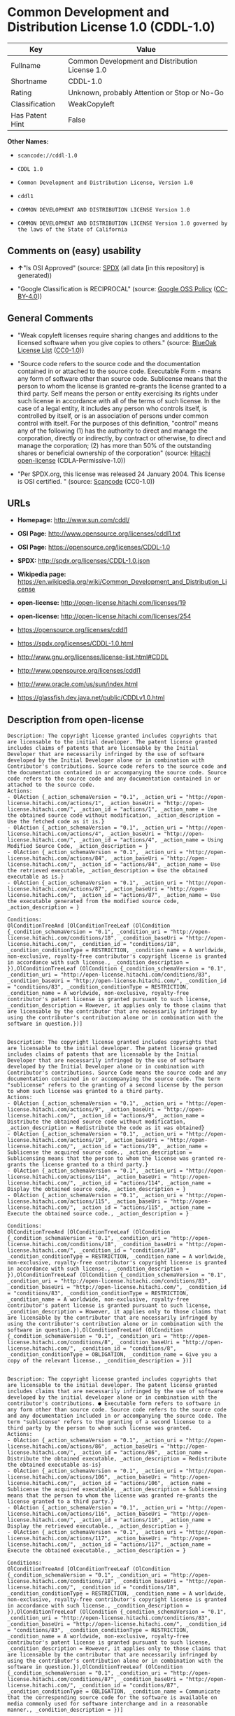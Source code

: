 * Common Development and Distribution License 1.0 (CDDL-1.0)

| Key               | Value                                             |
|-------------------+---------------------------------------------------|
| Fullname          | Common Development and Distribution License 1.0   |
| Shortname         | CDDL-1.0                                          |
| Rating            | Unknown, probably Attention or Stop or No-Go      |
| Classification    | WeakCopyleft                                      |
| Has Patent Hint   | False                                             |

*Other Names:*

- =scancode://cddl-1.0=

- =CDDL 1.0=

- =Common Development and Distribution License, Version 1.0=

- =cddl1=

- =COMMON DEVELOPMENT AND DISTRIBUTION LICENSE Version 1.0=

- =COMMON DEVELOPMENT AND DISTRIBUTION LICENSE Version 1.0 governed by the laws of the State of California=

** Comments on (easy) usability

- *↑*"Is OSI Approved" (source:
  [[https://spdx.org/licenses/CDDL-1.0.html][SPDX]] (all data [in this
  repository] is generated))

- "Google Classification is RECIPROCAL" (source:
  [[https://opensource.google.com/docs/thirdparty/licenses/][Google OSS
  Policy]]
  ([[https://creativecommons.org/licenses/by/4.0/legalcode][CC-BY-4.0]]))

** General Comments

- "Weak copyleft licenses require sharing changes and additions to the
  licensed software when you give copies to others." (source:
  [[https://blueoakcouncil.org/copyleft][BlueOak License List]]
  ([[https://raw.githubusercontent.com/blueoakcouncil/blue-oak-list-npm-package/master/LICENSE][CC0-1.0]]))

- "Source code refers to the source code and the documentation contained
  in or attached to the source code. Executable Form - means any form of
  software other than source code. Sublicense means that the person to
  whom the license is granted re-grants the license granted to a third
  party. Self means the person or entity exercising its rights under
  such license in accordance with all of the terms of such license. In
  the case of a legal entity, it includes any person who controls
  itself, is controlled by itself, or is an association of persons under
  common control with itself. For the purposes of this definition,
  "control" means any of the following (1) has the authority to direct
  and manage the corporation, directly or indirectly, by contract or
  otherwise, to direct and manage the corporation; (2) has more than 50%
  of the outstanding shares or beneficial ownership of the corporation"
  (source: [[https://github.com/Hitachi/open-license][Hitachi
  open-license]] (CDLA-Permissive-1.0))

- "Per SPDX.org, this license was released 24 January 2004. This license
  is OSI certified. " (source:
  [[https://github.com/nexB/scancode-toolkit/blob/develop/src/licensedcode/data/licenses/cddl-1.0.yml][Scancode]]
  (CC0-1.0))

** URLs

- *Homepage:* http://www.sun.com/cddl/

- *OSI Page:* http://www.opensource.org/licenses/cddl1.txt

- *OSI Page:* https://opensource.org/licenses/CDDL-1.0

- *SPDX:* http://spdx.org/licenses/CDDL-1.0.json

- *Wikipedia page:*
  https://en.wikipedia.org/wiki/Common_Development_and_Distribution_License

- *open-license:* http://open-license.hitachi.com/licenses/19

- *open-license:* http://open-license.hitachi.com/licenses/254

- https://opensource.org/licenses/cddl1

- https://spdx.org/licenses/CDDL-1.0.html

- http://www.gnu.org/licenses/license-list.html#CDDL

- http://www.opensource.org/licenses/cddl1

- http://www.oracle.com/us/sun/index.html

- https://glassfish.dev.java.net/public/CDDLv1.0.html

** Description from open-license

#+BEGIN_EXAMPLE
  Description: The copyright license granted includes copyrights that are licensable to the initial developer. The patent license granted includes claims of patents that are licensable by the Initial Developer that are necessarily infringed by the use of software developed by the Initial Developer alone or in combination with Contributor's contributions. Source code refers to the source code and the documentation contained in or accompanying the source code. Source code refers to the source code and any documentation contained in or attached to the source code.
  Actions:
  - OlAction {_action_schemaVersion = "0.1", _action_uri = "http://open-license.hitachi.com/actions/1", _action_baseUri = "http://open-license.hitachi.com/", _action_id = "actions/1", _action_name = Use the obtained source code without modification, _action_description = Use the fetched code as it is.}
  - OlAction {_action_schemaVersion = "0.1", _action_uri = "http://open-license.hitachi.com/actions/4", _action_baseUri = "http://open-license.hitachi.com/", _action_id = "actions/4", _action_name = Using Modified Source Code, _action_description = }
  - OlAction {_action_schemaVersion = "0.1", _action_uri = "http://open-license.hitachi.com/actions/84", _action_baseUri = "http://open-license.hitachi.com/", _action_id = "actions/84", _action_name = Use the retrieved executable, _action_description = Use the obtained executable as is.}
  - OlAction {_action_schemaVersion = "0.1", _action_uri = "http://open-license.hitachi.com/actions/87", _action_baseUri = "http://open-license.hitachi.com/", _action_id = "actions/87", _action_name = Use the executable generated from the modified source code, _action_description = }

  Conditions:
  OlConditionTreeAnd [OlConditionTreeLeaf (OlCondition {_condition_schemaVersion = "0.1", _condition_uri = "http://open-license.hitachi.com/conditions/18", _condition_baseUri = "http://open-license.hitachi.com/", _condition_id = "conditions/18", _condition_conditionType = RESTRICTION, _condition_name = A worldwide, non-exclusive, royalty-free contributor's copyright license is granted in accordance with such license., _condition_description = }),OlConditionTreeLeaf (OlCondition {_condition_schemaVersion = "0.1", _condition_uri = "http://open-license.hitachi.com/conditions/83", _condition_baseUri = "http://open-license.hitachi.com/", _condition_id = "conditions/83", _condition_conditionType = RESTRICTION, _condition_name = A worldwide, non-exclusive, royalty-free contributor's patent license is granted pursuant to such license, _condition_description = However, it applies only to those claims that are licensable by the contributor that are necessarily infringed by using the contributor's contribution alone or in combination with the software in question.})]

#+END_EXAMPLE

#+BEGIN_EXAMPLE
  Description: The copyright license granted includes copyrights that are licensable to the initial developer. The patent license granted includes claims of patents that are licensable by the Initial Developer that are necessarily infringed by the use of software developed by the Initial Developer alone or in combination with Contributor's contributions. Source Code means the source code and any documentation contained in or accompanying the source code. The term "sublicense" refers to the granting of a second license by the person to whom such license was granted to a third party.
  Actions:
  - OlAction {_action_schemaVersion = "0.1", _action_uri = "http://open-license.hitachi.com/actions/9", _action_baseUri = "http://open-license.hitachi.com/", _action_id = "actions/9", _action_name = Distribute the obtained source code without modification, _action_description = Redistribute the code as it was obtained}
  - OlAction {_action_schemaVersion = "0.1", _action_uri = "http://open-license.hitachi.com/actions/19", _action_baseUri = "http://open-license.hitachi.com/", _action_id = "actions/19", _action_name = Sublicense the acquired source code., _action_description = Sublicensing means that the person to whom the license was granted re-grants the license granted to a third party.}
  - OlAction {_action_schemaVersion = "0.1", _action_uri = "http://open-license.hitachi.com/actions/114", _action_baseUri = "http://open-license.hitachi.com/", _action_id = "actions/114", _action_name = Display the obtained source code, _action_description = }
  - OlAction {_action_schemaVersion = "0.1", _action_uri = "http://open-license.hitachi.com/actions/115", _action_baseUri = "http://open-license.hitachi.com/", _action_id = "actions/115", _action_name = Execute the obtained source code., _action_description = }

  Conditions:
  OlConditionTreeAnd [OlConditionTreeLeaf (OlCondition {_condition_schemaVersion = "0.1", _condition_uri = "http://open-license.hitachi.com/conditions/18", _condition_baseUri = "http://open-license.hitachi.com/", _condition_id = "conditions/18", _condition_conditionType = RESTRICTION, _condition_name = A worldwide, non-exclusive, royalty-free contributor's copyright license is granted in accordance with such license., _condition_description = }),OlConditionTreeLeaf (OlCondition {_condition_schemaVersion = "0.1", _condition_uri = "http://open-license.hitachi.com/conditions/83", _condition_baseUri = "http://open-license.hitachi.com/", _condition_id = "conditions/83", _condition_conditionType = RESTRICTION, _condition_name = A worldwide, non-exclusive, royalty-free contributor's patent license is granted pursuant to such license, _condition_description = However, it applies only to those claims that are licensable by the contributor that are necessarily infringed by using the contributor's contribution alone or in combination with the software in question.}),OlConditionTreeLeaf (OlCondition {_condition_schemaVersion = "0.1", _condition_uri = "http://open-license.hitachi.com/conditions/8", _condition_baseUri = "http://open-license.hitachi.com/", _condition_id = "conditions/8", _condition_conditionType = OBLIGATION, _condition_name = Give you a copy of the relevant license., _condition_description = })]

#+END_EXAMPLE

#+BEGIN_EXAMPLE
  Description: The copyright license granted includes copyrights that are licensable to the initial developer. The patent license granted includes claims that are necessarily infringed by the use of software developed by the initial developer alone or in combination with the contributor's contributions. ● Executable form refers to software in any form other than source code. Source code refers to the source code and any documentation included in or accompanying the source code. The term "sublicense" refers to the granting of a second license to a third party by the person to whom such license was granted.
  Actions:
  - OlAction {_action_schemaVersion = "0.1", _action_uri = "http://open-license.hitachi.com/actions/86", _action_baseUri = "http://open-license.hitachi.com/", _action_id = "actions/86", _action_name = Distribute the obtained executable, _action_description = Redistribute the obtained executable as-is}
  - OlAction {_action_schemaVersion = "0.1", _action_uri = "http://open-license.hitachi.com/actions/106", _action_baseUri = "http://open-license.hitachi.com/", _action_id = "actions/106", _action_name = Sublicense the acquired executable, _action_description = Sublicensing means that the person to whom the license was granted re-grants the license granted to a third party.}
  - OlAction {_action_schemaVersion = "0.1", _action_uri = "http://open-license.hitachi.com/actions/116", _action_baseUri = "http://open-license.hitachi.com/", _action_id = "actions/116", _action_name = Display the retrieved executable., _action_description = }
  - OlAction {_action_schemaVersion = "0.1", _action_uri = "http://open-license.hitachi.com/actions/117", _action_baseUri = "http://open-license.hitachi.com/", _action_id = "actions/117", _action_name = Execute the obtained executable., _action_description = }

  Conditions:
  OlConditionTreeAnd [OlConditionTreeLeaf (OlCondition {_condition_schemaVersion = "0.1", _condition_uri = "http://open-license.hitachi.com/conditions/18", _condition_baseUri = "http://open-license.hitachi.com/", _condition_id = "conditions/18", _condition_conditionType = RESTRICTION, _condition_name = A worldwide, non-exclusive, royalty-free contributor's copyright license is granted in accordance with such license., _condition_description = }),OlConditionTreeLeaf (OlCondition {_condition_schemaVersion = "0.1", _condition_uri = "http://open-license.hitachi.com/conditions/83", _condition_baseUri = "http://open-license.hitachi.com/", _condition_id = "conditions/83", _condition_conditionType = RESTRICTION, _condition_name = A worldwide, non-exclusive, royalty-free contributor's patent license is granted pursuant to such license, _condition_description = However, it applies only to those claims that are licensable by the contributor that are necessarily infringed by using the contributor's contribution alone or in combination with the software in question.}),OlConditionTreeLeaf (OlCondition {_condition_schemaVersion = "0.1", _condition_uri = "http://open-license.hitachi.com/conditions/87", _condition_baseUri = "http://open-license.hitachi.com/", _condition_id = "conditions/87", _condition_conditionType = OBLIGATION, _condition_name = Communicate that the corresponding source code for the software is available on media commonly used for software interchange and in a reasonable manner., _condition_description = })]

#+END_EXAMPLE

#+BEGIN_EXAMPLE
  Description: The copyright license granted includes copyrights that are licensable to the initial developer. The patent license granted includes claims of patents that are licensable by the Initial Developer that are necessarily infringed by the use of software developed by the Initial Developer alone or in combination with Contributor's contributions. ● Source Code means the source code and the documentation contained in or accompanying the source code.
  Actions:
  - OlAction {_action_schemaVersion = "0.1", _action_uri = "http://open-license.hitachi.com/actions/3", _action_baseUri = "http://open-license.hitachi.com/", _action_id = "actions/3", _action_name = Modify the obtained source code., _action_description = }

  Conditions:
  OlConditionTreeAnd [OlConditionTreeLeaf (OlCondition {_condition_schemaVersion = "0.1", _condition_uri = "http://open-license.hitachi.com/conditions/18", _condition_baseUri = "http://open-license.hitachi.com/", _condition_id = "conditions/18", _condition_conditionType = RESTRICTION, _condition_name = A worldwide, non-exclusive, royalty-free contributor's copyright license is granted in accordance with such license., _condition_description = }),OlConditionTreeLeaf (OlCondition {_condition_schemaVersion = "0.1", _condition_uri = "http://open-license.hitachi.com/conditions/83", _condition_baseUri = "http://open-license.hitachi.com/", _condition_id = "conditions/83", _condition_conditionType = RESTRICTION, _condition_name = A worldwide, non-exclusive, royalty-free contributor's patent license is granted pursuant to such license, _condition_description = However, it applies only to those claims that are licensable by the contributor that are necessarily infringed by using the contributor's contribution alone or in combination with the software in question.}),OlConditionTreeLeaf (OlCondition {_condition_schemaVersion = "0.1", _condition_uri = "http://open-license.hitachi.com/conditions/9", _condition_baseUri = "http://open-license.hitachi.com/", _condition_id = "conditions/9", _condition_conditionType = OBLIGATION, _condition_name = Indicate your changes in the file where you made them., _condition_description = }),OlConditionTreeLeaf (OlCondition {_condition_schemaVersion = "0.1", _condition_uri = "http://open-license.hitachi.com/conditions/72", _condition_baseUri = "http://open-license.hitachi.com/", _condition_id = "conditions/72", _condition_conditionType = OBLIGATION, _condition_name = Include a description of any copyrights, patents, and trademarks contained in the software, as well as any trademark notices, licensing notices, and attributions to the initial developer or contributors., _condition_description = })]

#+END_EXAMPLE

#+BEGIN_EXAMPLE
  Description: The copyright license granted includes copyrights that are licensable to the initial developer. The patent license granted includes claims of patents that are licensable by the Initial Developer that are necessarily infringed by the use of software developed by the Initial Developer alone or in combination with Contributor's contributions. Source Code means the source code and any documentation contained in or accompanying the source code. The term "sublicense" refers to the granting of a second license by the person to whom such license was granted to a third party.
  Actions:
  - OlAction {_action_schemaVersion = "0.1", _action_uri = "http://open-license.hitachi.com/actions/12", _action_baseUri = "http://open-license.hitachi.com/", _action_id = "actions/12", _action_name = Distribution of Modified Source Code, _action_description = }
  - OlAction {_action_schemaVersion = "0.1", _action_uri = "http://open-license.hitachi.com/actions/25", _action_baseUri = "http://open-license.hitachi.com/", _action_id = "actions/25", _action_name = Sublicensing Modified Source Code, _action_description = Sublicensing means that the person to whom the license was granted re-grants the license granted to a third party.}
  - OlAction {_action_schemaVersion = "0.1", _action_uri = "http://open-license.hitachi.com/actions/118", _action_baseUri = "http://open-license.hitachi.com/", _action_id = "actions/118", _action_name = Display the modified source code, _action_description = }
  - OlAction {_action_schemaVersion = "0.1", _action_uri = "http://open-license.hitachi.com/actions/119", _action_baseUri = "http://open-license.hitachi.com/", _action_id = "actions/119", _action_name = Executing Modified Source Code, _action_description = }

  Conditions:
  OlConditionTreeAnd [OlConditionTreeLeaf (OlCondition {_condition_schemaVersion = "0.1", _condition_uri = "http://open-license.hitachi.com/conditions/18", _condition_baseUri = "http://open-license.hitachi.com/", _condition_id = "conditions/18", _condition_conditionType = RESTRICTION, _condition_name = A worldwide, non-exclusive, royalty-free contributor's copyright license is granted in accordance with such license., _condition_description = }),OlConditionTreeLeaf (OlCondition {_condition_schemaVersion = "0.1", _condition_uri = "http://open-license.hitachi.com/conditions/83", _condition_baseUri = "http://open-license.hitachi.com/", _condition_id = "conditions/83", _condition_conditionType = RESTRICTION, _condition_name = A worldwide, non-exclusive, royalty-free contributor's patent license is granted pursuant to such license, _condition_description = However, it applies only to those claims that are licensable by the contributor that are necessarily infringed by using the contributor's contribution alone or in combination with the software in question.}),OlConditionTreeLeaf (OlCondition {_condition_schemaVersion = "0.1", _condition_uri = "http://open-license.hitachi.com/conditions/8", _condition_baseUri = "http://open-license.hitachi.com/", _condition_id = "conditions/8", _condition_conditionType = OBLIGATION, _condition_name = Give you a copy of the relevant license., _condition_description = }),OlConditionTreeLeaf (OlCondition {_condition_schemaVersion = "0.1", _condition_uri = "http://open-license.hitachi.com/conditions/9", _condition_baseUri = "http://open-license.hitachi.com/", _condition_id = "conditions/9", _condition_conditionType = OBLIGATION, _condition_name = Indicate your changes in the file where you made them., _condition_description = }),OlConditionTreeLeaf (OlCondition {_condition_schemaVersion = "0.1", _condition_uri = "http://open-license.hitachi.com/conditions/72", _condition_baseUri = "http://open-license.hitachi.com/", _condition_id = "conditions/72", _condition_conditionType = OBLIGATION, _condition_name = Include a description of any copyrights, patents, and trademarks contained in the software, as well as any trademark notices, licensing notices, and attributions to the initial developer or contributors., _condition_description = })]

#+END_EXAMPLE

#+BEGIN_EXAMPLE
  Description: The copyright license granted includes copyrights that are licensable to the initial developer. The patent license granted includes claims of patents that are licensable by the Initial Developer that are necessarily infringed by the use of software developed by the Initial Developer alone or in combination with Contributor's contributions. Source code refers to the source code and the documentation contained in or accompanying the source code. Executable form refers to any form of software other than source code. The term "sublicense" refers to the granting of a second license to a third party by the person to whom such license was granted.
  Actions:
  - OlAction {_action_schemaVersion = "0.1", _action_uri = "http://open-license.hitachi.com/actions/89", _action_baseUri = "http://open-license.hitachi.com/", _action_id = "actions/89", _action_name = Distribute the executable generated from the modified source code, _action_description = }
  - OlAction {_action_schemaVersion = "0.1", _action_uri = "http://open-license.hitachi.com/actions/109", _action_baseUri = "http://open-license.hitachi.com/", _action_id = "actions/109", _action_name = Sublicense the generated executable from modified source code, _action_description = Sublicensing means that the person to whom the license was granted re-grants the license granted to a third party.}
  - OlAction {_action_schemaVersion = "0.1", _action_uri = "http://open-license.hitachi.com/actions/120", _action_baseUri = "http://open-license.hitachi.com/", _action_id = "actions/120", _action_name = Display the executable generated from the modified source code., _action_description = }
  - OlAction {_action_schemaVersion = "0.1", _action_uri = "http://open-license.hitachi.com/actions/121", _action_baseUri = "http://open-license.hitachi.com/", _action_id = "actions/121", _action_name = Execute the executable generated from the modified source code., _action_description = }

  Conditions:
  OlConditionTreeAnd [OlConditionTreeLeaf (OlCondition {_condition_schemaVersion = "0.1", _condition_uri = "http://open-license.hitachi.com/conditions/18", _condition_baseUri = "http://open-license.hitachi.com/", _condition_id = "conditions/18", _condition_conditionType = RESTRICTION, _condition_name = A worldwide, non-exclusive, royalty-free contributor's copyright license is granted in accordance with such license., _condition_description = }),OlConditionTreeLeaf (OlCondition {_condition_schemaVersion = "0.1", _condition_uri = "http://open-license.hitachi.com/conditions/83", _condition_baseUri = "http://open-license.hitachi.com/", _condition_id = "conditions/83", _condition_conditionType = RESTRICTION, _condition_name = A worldwide, non-exclusive, royalty-free contributor's patent license is granted pursuant to such license, _condition_description = However, it applies only to those claims that are licensable by the contributor that are necessarily infringed by using the contributor's contribution alone or in combination with the software in question.}),OlConditionTreeLeaf (OlCondition {_condition_schemaVersion = "0.1", _condition_uri = "http://open-license.hitachi.com/conditions/9", _condition_baseUri = "http://open-license.hitachi.com/", _condition_id = "conditions/9", _condition_conditionType = OBLIGATION, _condition_name = Indicate your changes in the file where you made them., _condition_description = }),OlConditionTreeLeaf (OlCondition {_condition_schemaVersion = "0.1", _condition_uri = "http://open-license.hitachi.com/conditions/72", _condition_baseUri = "http://open-license.hitachi.com/", _condition_id = "conditions/72", _condition_conditionType = OBLIGATION, _condition_name = Include a description of any copyrights, patents, and trademarks contained in the software, as well as any trademark notices, licensing notices, and attributions to the initial developer or contributors., _condition_description = }),OlConditionTreeLeaf (OlCondition {_condition_schemaVersion = "0.1", _condition_uri = "http://open-license.hitachi.com/conditions/87", _condition_baseUri = "http://open-license.hitachi.com/", _condition_id = "conditions/87", _condition_conditionType = OBLIGATION, _condition_name = Communicate that the corresponding source code for the software is available on media commonly used for software interchange and in a reasonable manner., _condition_description = })]

#+END_EXAMPLE

#+BEGIN_EXAMPLE
  Description: The same is true for the early developers. If you accept liability, you may act on your own behalf, but not on behalf of the early developers. By acting as their own liability, the Early Developers must be prevented from being held liable or indemnified for damages if they are held liable or indemnified.
  Actions:
  - OlAction {_action_schemaVersion = "0.1", _action_uri = "http://open-license.hitachi.com/actions/36", _action_baseUri = "http://open-license.hitachi.com/", _action_id = "actions/36", _action_name = When you distribute the software, you offer support, warranties, indemnification, and other liability and rights consistent with the license, for a fee., _action_description = }

  Conditions:
  OlConditionTreeLeaf (OlCondition {_condition_schemaVersion = "0.1", _condition_uri = "http://open-license.hitachi.com/conditions/14", _condition_baseUri = "http://open-license.hitachi.com/", _condition_id = "conditions/14", _condition_conditionType = OBLIGATION, _condition_name = I do so at my own risk., _condition_description = If you accept the responsibility, you can take it on your own account, but you cannot do it for other contributors. If by acting as your own responsibility, you are held liable for or demand compensation from other contributors, you need to prevent those people or entities from being damaged and compensate them for the damage.})

#+END_EXAMPLE

#+BEGIN_EXAMPLE
  Description: The copyright license granted includes copyrights that are licensable to the initial developer. The patent license granted includes claims that are necessarily infringed by the use of software developed by the initial developer alone or in combination with the contributor's contributions. ● Executable form refers to software in any form other than source code. Source code refers to the source code and any documentation included in or accompanying the source code.
  Actions:
  - OlAction {_action_schemaVersion = "0.1", _action_uri = "http://open-license.hitachi.com/actions/110", _action_baseUri = "http://open-license.hitachi.com/", _action_id = "actions/110", _action_name = Distribute the acquired executables under your own license, _action_description = }

  Conditions:
  OlConditionTreeAnd [OlConditionTreeLeaf (OlCondition {_condition_schemaVersion = "0.1", _condition_uri = "http://open-license.hitachi.com/conditions/18", _condition_baseUri = "http://open-license.hitachi.com/", _condition_id = "conditions/18", _condition_conditionType = RESTRICTION, _condition_name = A worldwide, non-exclusive, royalty-free contributor's copyright license is granted in accordance with such license., _condition_description = }),OlConditionTreeLeaf (OlCondition {_condition_schemaVersion = "0.1", _condition_uri = "http://open-license.hitachi.com/conditions/83", _condition_baseUri = "http://open-license.hitachi.com/", _condition_id = "conditions/83", _condition_conditionType = RESTRICTION, _condition_name = A worldwide, non-exclusive, royalty-free contributor's patent license is granted pursuant to such license, _condition_description = However, it applies only to those claims that are licensable by the contributor that are necessarily infringed by using the contributor's contribution alone or in combination with the software in question.}),OlConditionTreeLeaf (OlCondition {_condition_schemaVersion = "0.1", _condition_uri = "http://open-license.hitachi.com/conditions/87", _condition_baseUri = "http://open-license.hitachi.com/", _condition_id = "conditions/87", _condition_conditionType = OBLIGATION, _condition_name = Communicate that the corresponding source code for the software is available on media commonly used for software interchange and in a reasonable manner., _condition_description = }),OlConditionTreeLeaf (OlCondition {_condition_schemaVersion = "0.1", _condition_uri = "http://open-license.hitachi.com/conditions/73", _condition_baseUri = "http://open-license.hitachi.com/", _condition_id = "conditions/73", _condition_conditionType = RESTRICTION, _condition_name = The license you offer does not restrict or modify the rights to the source code described in the license., _condition_description = }),OlConditionTreeLeaf (OlCondition {_condition_schemaVersion = "0.1", _condition_uri = "http://open-license.hitachi.com/conditions/71", _condition_baseUri = "http://open-license.hitachi.com/", _condition_id = "conditions/71", _condition_conditionType = RESTRICTION, _condition_name = Inform you that the terms of your own license, which are different from the license in question, are offered only by you and not by any other party., _condition_description = }),OlConditionTreeLeaf (OlCondition {_condition_schemaVersion = "0.1", _condition_uri = "http://open-license.hitachi.com/conditions/74", _condition_baseUri = "http://open-license.hitachi.com/", _condition_id = "conditions/74", _condition_conditionType = OBLIGATION, _condition_name = Indemnify the initial developer or contributor against any liability arising out of the terms of the license they offer, _condition_description = })]

#+END_EXAMPLE

#+BEGIN_EXAMPLE
  Description: The copyright license granted includes copyrights that are licensable to the initial developer. The patent license granted includes claims of patents that are licensable by the Initial Developer that are necessarily infringed by the use of software developed by the Initial Developer alone or in combination with Contributor's contributions. Source code refers to the source code and the documentation contained in or accompanying the source code. Source code refers to the source code and any documentation contained in or attached to the source code.
  Actions:
  - OlAction {_action_schemaVersion = "0.1", _action_uri = "http://open-license.hitachi.com/actions/111", _action_baseUri = "http://open-license.hitachi.com/", _action_id = "actions/111", _action_name = Distribute executables generated from modified source code under your own license., _action_description = }

  Conditions:
  OlConditionTreeAnd [OlConditionTreeLeaf (OlCondition {_condition_schemaVersion = "0.1", _condition_uri = "http://open-license.hitachi.com/conditions/18", _condition_baseUri = "http://open-license.hitachi.com/", _condition_id = "conditions/18", _condition_conditionType = RESTRICTION, _condition_name = A worldwide, non-exclusive, royalty-free contributor's copyright license is granted in accordance with such license., _condition_description = }),OlConditionTreeLeaf (OlCondition {_condition_schemaVersion = "0.1", _condition_uri = "http://open-license.hitachi.com/conditions/83", _condition_baseUri = "http://open-license.hitachi.com/", _condition_id = "conditions/83", _condition_conditionType = RESTRICTION, _condition_name = A worldwide, non-exclusive, royalty-free contributor's patent license is granted pursuant to such license, _condition_description = However, it applies only to those claims that are licensable by the contributor that are necessarily infringed by using the contributor's contribution alone or in combination with the software in question.}),OlConditionTreeLeaf (OlCondition {_condition_schemaVersion = "0.1", _condition_uri = "http://open-license.hitachi.com/conditions/9", _condition_baseUri = "http://open-license.hitachi.com/", _condition_id = "conditions/9", _condition_conditionType = OBLIGATION, _condition_name = Indicate your changes in the file where you made them., _condition_description = }),OlConditionTreeLeaf (OlCondition {_condition_schemaVersion = "0.1", _condition_uri = "http://open-license.hitachi.com/conditions/72", _condition_baseUri = "http://open-license.hitachi.com/", _condition_id = "conditions/72", _condition_conditionType = OBLIGATION, _condition_name = Include a description of any copyrights, patents, and trademarks contained in the software, as well as any trademark notices, licensing notices, and attributions to the initial developer or contributors., _condition_description = }),OlConditionTreeLeaf (OlCondition {_condition_schemaVersion = "0.1", _condition_uri = "http://open-license.hitachi.com/conditions/87", _condition_baseUri = "http://open-license.hitachi.com/", _condition_id = "conditions/87", _condition_conditionType = OBLIGATION, _condition_name = Communicate that the corresponding source code for the software is available on media commonly used for software interchange and in a reasonable manner., _condition_description = }),OlConditionTreeLeaf (OlCondition {_condition_schemaVersion = "0.1", _condition_uri = "http://open-license.hitachi.com/conditions/73", _condition_baseUri = "http://open-license.hitachi.com/", _condition_id = "conditions/73", _condition_conditionType = RESTRICTION, _condition_name = The license you offer does not restrict or modify the rights to the source code described in the license., _condition_description = }),OlConditionTreeLeaf (OlCondition {_condition_schemaVersion = "0.1", _condition_uri = "http://open-license.hitachi.com/conditions/71", _condition_baseUri = "http://open-license.hitachi.com/", _condition_id = "conditions/71", _condition_conditionType = RESTRICTION, _condition_name = Inform you that the terms of your own license, which are different from the license in question, are offered only by you and not by any other party., _condition_description = }),OlConditionTreeLeaf (OlCondition {_condition_schemaVersion = "0.1", _condition_uri = "http://open-license.hitachi.com/conditions/74", _condition_baseUri = "http://open-license.hitachi.com/", _condition_id = "conditions/74", _condition_conditionType = OBLIGATION, _condition_name = Indemnify the initial developer or contributor against any liability arising out of the terms of the license they offer, _condition_description = })]

#+END_EXAMPLE

(source: Hitachi open-license)

** Text

#+BEGIN_EXAMPLE
  COMMON DEVELOPMENT AND DISTRIBUTION LICENSE (CDDL) Version 1.0 

  1. Definitions.

  1.1. Contributor means each individual or entity that creates or contributes to the creation of Modifications.

  1.2. Contributor Version means the combination of the Original Software, prior Modifications used by a Contributor (if any), and the Modifications made by that particular Contributor.

  1.3. Covered Software means (a) the Original Software, or (b) Modifications, or (c) the combination of files containing Original Software with files containing Modifications, in each case including portions thereof.

  1.4. Executable means the Covered Software in any form other than Source Code.

  1.5. Initial Developer means the individual or entity that first makes Original Software available under this License.

  1.6. Larger Work means a work which combines Covered Software or portions thereof with code not governed by the terms of this License.

  1.7. License means this document.

  1.8. Licensable means having the right to grant, to the maximum extent possible, whether at the time of the initial grant or subsequently acquired, any and all of the rights conveyed herein.

  1.9. Modifications means the Source Code and Executable form of any of the following: A. Any file that results from an addition to, deletion from or modification of the contents of a file containing Original Software or previous Modifications; B. Any new file that contains any part of the Original Software or previous Modification; or C. Any new file that is contributed or otherwise made available under the terms of this License.

  1.10. Original Software means the Source Code and Executable form of computer software code that is originally released under this License.

  1.11. Patent Claims means any patent claim(s), now owned or hereafter acquired, including without limitation, method, process, and apparatus claims, in any patent Licensable by grantor.

  1.12. Source Code means (a) the common form of computer software code in which modifications are made and (b) associated documentation included in or with such code.

  1.13. You (or Your) means an individual or a legal entity exercising rights under, and complying with all of the terms of, this License. For legal entities, You includes any entity which controls, is controlled by, or is under common control with You. For purposes of this definition, control means (a) the power, direct or indirect, to cause the direction or management of such entity, whether by contract or otherwise, or (b) ownership of more than fifty percent (50%) of the outstanding shares or beneficial ownership of such entity.

  2. License Grants.

   2.1. The Initial Developer Grant. Conditioned upon Your compliance with Section 3.1 below and subject to third party intellectual property claims, the Initial Developer hereby grants You a world-wide, royalty-free, non-exclusive license:

  (a) under intellectual property rights (other than patent or trademark) Licensable by Initial Developer, to use, reproduce, modify, display, perform, sublicense and distribute the Original Software (or portions thereof), with or without Modifications, and/or as part of a Larger Work; and

  (b) under Patent Claims infringed by the making, using or selling of Original Software, to make, have made, use, practice, sell, and offer for sale, and/or otherwise dispose of the Original Software (or portions thereof);

   (c) The licenses granted in Sections 2.1(a) and (b) are effective on the date Initial Developer first distributes or otherwise makes the Original Software available to a third party under the terms of this License;

   (d) Notwithstanding Section 2.1(b) above, no patent license is granted: (1) for code that You delete from the Original Software, or (2) for infringements caused by: (i) the modification of the Original Software, or (ii) the combination of the Original Software with other software or devices.

  2.2. Contributor Grant. Conditioned upon Your compliance with Section 3.1 below and subject to third party intellectual property claims, each Contributor hereby grants You a world-wide, royalty-free, non-exclusive license:

  (a) under intellectual property rights (other than patent or trademark) Licensable by Contributor to use, reproduce, modify, display, perform, sublicense and distribute the Modifications created by such Contributor (or portions thereof), either on an unmodified basis, with other Modifications, as Covered Software and/or as part of a Larger Work; and

  (b) under Patent Claims infringed by the making, using, or selling of Modifications made by that Contributor either alone and/or in combination with its Contributor Version (or portions of such combination), to make, use, sell, offer for sale, have made, and/or otherwise dispose of: (1) Modifications made by that Contributor (or portions thereof); and (2) the combination of Modifications made by that Contributor with its Contributor Version (or portions of such combination).

  (c) The licenses granted in Sections 2.2(a) and 2.2(b) are effective on the date Contributor first distributes or otherwise makes the Modifications available to a third party.

  (d) Notwithstanding Section 2.2(b) above, no patent license is granted: (1) for any code that Contributor has deleted from the Contributor Version; (2) for infringements caused by: (i) third party modifications of Contributor Version, or (ii) the combination of Modifications made by that Contributor with other software (except as part of the Contributor Version) or other devices; or (3) under Patent Claims infringed by Covered Software in the absence of Modifications made by that Contributor.

  3. Distribution Obligations.

  3.1. Availability of Source Code. Any Covered Software that You distribute or otherwise make available in Executable form must also be made available in Source Code form and that Source Code form must be distributed only under the terms of this License. You must include a copy of this License with every copy of the Source Code form of the Covered Software You distribute or otherwise make available. You must inform recipients of any such Covered Software in Executable form as to how they can obtain such Covered Software in Source Code form in a reasonable manner on or through a medium customarily used for software exchange.

  3.2. Modifications. The Modifications that You create or to which You contribute are governed by the terms of this License. You represent that You believe Your Modifications are Your original creation(s) and/or You have sufficient rights to grant the rights conveyed by this License.

  3.3. Required Notices. You must include a notice in each of Your Modifications that identifies You as the Contributor of the Modification. You may not remove or alter any copyright, patent or trademark notices contained within the Covered Software, or any notices of licensing or any descriptive text giving attribution to any Contributor or the Initial Developer.

  3.4. Application of Additional Terms. You may not offer or impose any terms on any Covered Software in Source Code form that alters or restricts the applicable version of this License or the recipients rights hereunder. You may choose to offer, and to charge a fee for, warranty, support, indemnity or liability obligations to one or more recipients of Covered Software. However, you may do so only on Your own behalf, and not on behalf of the Initial Developer or any Contributor. You must make it absolutely clear that any such warranty, support, indemnity or liability obligation is offered by You alone, and You hereby agree to indemnify the Initial Developer and every Contributor for any liability incurred by the Initial Developer or such Contributor as a result of warranty, support, indemnity or liability terms You offer.

  3.5. Distribution of Executable Versions. You may distribute the Executable form of the Covered Software under the terms of this License or under the terms of a license of Your choice, which may contain terms different from this License, provided that You are in compliance with the terms of this License and that the license for the Executable form does not attempt to limit or alter the recipients rights in the Source Code form from the rights set forth in this License. If You distribute the Covered Software in Executable form under a different license, You must make it absolutely clear that any terms which differ from this License are offered by You alone, not by the Initial Developer or Contributor. You hereby agree to indemnify the Initial Developer and every Contributor for any liability incurred by the Initial Developer or such Contributor as a result of any such terms You offer.

  3.6. Larger Works. You may create a Larger Work by combining Covered Software with other code not governed by the terms of this License and distribute the Larger Work as a single product. In such a case, You must make sure the requirements of this License are fulfilled for the Covered Software.

  4. Versions of the License.

  4.1. New Versions. Sun Microsystems, Inc. is the initial license steward and may publish revised and/or new versions of this License from time to time. Each version will be given a distinguishing version number. Except as provided in Section 4.3, no one other than the license steward has the right to modify this License.

  4.2. Effect of New Versions. You may always continue to use, distribute or otherwise make the Covered Software available under the terms of the version of the License under which You originally received the Covered Software. If the Initial Developer includes a notice in the Original Software prohibiting it from being distributed or otherwise made available under any subsequent version of the License, You must distribute and make the Covered Software available under the terms of the version of the License under which You originally received the Covered Software. Otherwise, You may also choose to use, distribute or otherwise make the Covered Software available under the terms of any subsequent version of the License published by the license steward.

  4.3. Modified Versions. When You are an Initial Developer and You want to create a new license for Your Original Software, You may create and use a modified version of this License if You: (a) rename the license and remove any references to the name of the license steward (except to note that the license differs from this License); and (b) otherwise make it clear that the license contains terms which differ from this License.

  5. DISCLAIMER OF WARRANTY. COVERED SOFTWARE IS PROVIDED UNDER THIS LICENSE ON AN AS IS BASIS, WITHOUT WARRANTY OF ANY KIND, EITHER EXPRESSED OR IMPLIED, INCLUDING, WITHOUT LIMITATION, WARRANTIES THAT THE COVERED SOFTWARE IS FREE OF DEFECTS, MERCHANTABLE, FIT FOR A PARTICULAR PURPOSE OR NON-INFRINGING. THE ENTIRE RISK AS TO THE QUALITY AND PERFORMANCE OF THE COVERED SOFTWARE IS WITH YOU. SHOULD ANY COVERED SOFTWARE PROVE DEFECTIVE IN ANY RESPECT, YOU (NOT THE INITIAL DEVELOPER OR ANY OTHER CONTRIBUTOR) ASSUME THE COST OF ANY NECESSARY SERVICING, REPAIR OR CORRECTION. THIS DISCLAIMER OF WARRANTY CONSTITUTES AN ESSENTIAL PART OF THIS LICENSE. NO USE OF ANY COVERED SOFTWARE IS AUTHORIZED HEREUNDER EXCEPT UNDER THIS DISCLAIMER.

  6. TERMINATION.

  6.1. This License and the rights granted hereunder will terminate automatically if You fail to comply with terms herein and fail to cure such breach within 30 days of becoming aware of the breach. Provisions which, by their nature, must remain in effect beyond the termination of this License shall survive.

  6.2. If You assert a patent infringement claim (excluding declaratory judgment actions) against Initial Developer or a Contributor (the Initial Developer or Contributor against whom You assert such claim is referred to as Participant) alleging that the Participant Software (meaning the Contributor Version where the Participant is a Contributor or the Original Software where the Participant is the Initial Developer) directly or indirectly infringes any patent, then any and all rights granted directly or indirectly to You by such Participant, the Initial Developer (if the Initial Developer is not the Participant) and all Contributors under Sections 2.1 and/or 2.2 of this License shall, upon 60 days notice from Participant terminate prospectively and automatically at the expiration of such 60 day notice period, unless if within such 60 day period You withdraw Your claim with respect to the Participant Software against such Participant either unilaterally or pursuant to a written agreement with Participant.

  6.3. In the event of termination under Sections 6.1 or 6.2 above, all end user licenses that have been validly granted by You or any distributor hereunder prior to termination (excluding licenses granted to You by any distributor) shall survive termination.

  7. LIMITATION OF LIABILITY. UNDER NO CIRCUMSTANCES AND UNDER NO LEGAL THEORY, WHETHER TORT (INCLUDING NEGLIGENCE), CONTRACT, OR OTHERWISE, SHALL YOU, THE INITIAL DEVELOPER, ANY OTHER CONTRIBUTOR, OR ANY DISTRIBUTOR OF COVERED SOFTWARE, OR ANY SUPPLIER OF ANY OF SUCH PARTIES, BE LIABLE TO ANY PERSON FOR ANY INDIRECT, SPECIAL, INCIDENTAL, OR CONSEQUENTIAL DAMAGES OF ANY CHARACTER INCLUDING, WITHOUT LIMITATION, DAMAGES FOR LOST PROFITS, LOSS OF GOODWILL, WORK STOPPAGE, COMPUTER FAILURE OR MALFUNCTION, OR ANY AND ALL OTHER COMMERCIAL DAMAGES OR LOSSES, EVEN IF SUCH PARTY SHALL HAVE BEEN INFORMED OF THE POSSIBILITY OF SUCH DAMAGES. THIS LIMITATION OF LIABILITY SHALL NOT APPLY TO LIABILITY FOR DEATH OR PERSONAL INJURY RESULTING FROM SUCH PARTYS NEGLIGENCE TO THE EXTENT APPLICABLE LAW PROHIBITS SUCH LIMITATION. SOME JURISDICTIONS DO NOT ALLOW THE EXCLUSION OR LIMITATION OF INCIDENTAL OR CONSEQUENTIAL DAMAGES, SO THIS EXCLUSION AND LIMITATION MAY NOT APPLY TO YOU.

  8. U.S. GOVERNMENT END USERS. The Covered Software is a commercial item, as that term is defined in 48 C.F.R. 2.101 (Oct. 1995), consisting of commercial computer software (as that term is defined at 48 C.F.R.  252.227-7014(a)(1)) and commercial computer software documentation as such terms are used in 48 C.F.R. 12.212 (Sept. 1995). Consistent with 48 C.F.R. 12.212 and 48 C.F.R. 227.7202-1 through 227.7202-4 (June 1995), all U.S. Government End Users acquire Covered Software with only those rights set forth herein. This U.S. Government Rights clause is in lieu of, and supersedes, any other FAR, DFAR, or other clause or provision that addresses Government rights in computer software under this License.

  9. MISCELLANEOUS. This License represents the complete agreement concerning subject matter hereof. If any provision of this License is held to be unenforceable, such provision shall be reformed only to the extent necessary to make it enforceable. This License shall be governed by the law of the jurisdiction specified in a notice contained within the Original Software (except to the extent applicable law, if any, provides otherwise), excluding such jurisdictions conflict-of-law provisions. Any litigation relating to this License shall be subject to the jurisdiction of the courts located in the jurisdiction and venue specified in a notice contained within the Original Software, with the losing party responsible for costs, including, without limitation, court costs and reasonable attorneys fees and expenses. The application of the United Nations Convention on Contracts for the International Sale of Goods is expressly excluded. Any law or regulation which provides that the language of a contract shall be construed against the drafter shall not apply to this License. You agree that You alone are responsible for compliance with the United States export administration regulations (and the export control laws and regulation of any other countries) when You use, distribute or otherwise make available any Covered Software.

  10. RESPONSIBILITY FOR CLAIMS. As between Initial Developer and the Contributors, each party is responsible for claims and damages arising, directly or indirectly, out of its utilization of rights under this License and You agree to work with Initial Developer and Contributors to distribute such responsibility on an equitable basis. Nothing herein is intended or shall be deemed to constitute any admission of liability.

  NOTICE PURSUANT TO SECTION 9 OF THE COMMON DEVELOPMENT AND DISTRIBUTION LICENSE (CDDL) The code released under the CDDL shall be governed by the laws of the State of California (excluding conflict-of-law provisions). Any litigation relating to this License shall be subject to the jurisdiction of the Federal Courts of the Northern District of California and the state courts of the State of California, with venue lying in Santa Clara County, California.
#+END_EXAMPLE

--------------

** Raw Data

*** Facts

- LicenseName

- [[https://spdx.org/licenses/CDDL-1.0.html][SPDX]] (all data [in this
  repository] is generated)

- [[https://blueoakcouncil.org/copyleft][BlueOak License List]]
  ([[https://raw.githubusercontent.com/blueoakcouncil/blue-oak-list-npm-package/master/LICENSE][CC0-1.0]])

- [[https://github.com/OpenChain-Project/curriculum/raw/ddf1e879341adbd9b297cd67c5d5c16b2076540b/policy-template/Open%20Source%20Policy%20Template%20for%20OpenChain%20Specification%201.2.ods][OpenChainPolicyTemplate]]
  (CC0-1.0)

- [[https://github.com/nexB/scancode-toolkit/blob/develop/src/licensedcode/data/licenses/cddl-1.0.yml][Scancode]]
  (CC0-1.0)

- [[https://opensource.org/licenses/][OpenSourceInitiative]]
  ([[https://creativecommons.org/licenses/by/4.0/legalcode][CC-BY-4.0]])

- [[https://github.com/finos/OSLC-handbook/blob/master/src/CDDL-1.0.yaml][finos/OSLC-handbook]]
  ([[https://creativecommons.org/licenses/by/4.0/legalcode][CC-BY-4.0]])

- [[https://en.wikipedia.org/wiki/Comparison_of_free_and_open-source_software_licenses][Wikipedia]]
  ([[https://creativecommons.org/licenses/by-sa/3.0/legalcode][CC-BY-SA-3.0]])

- [[https://opensource.google.com/docs/thirdparty/licenses/][Google OSS
  Policy]]
  ([[https://creativecommons.org/licenses/by/4.0/legalcode][CC-BY-4.0]])

- [[https://github.com/okfn/licenses/blob/master/licenses.csv][Open
  Knowledge International]]
  ([[https://opendatacommons.org/licenses/pddl/1-0/][PDDL-1.0]])

- [[https://github.com/Hitachi/open-license][Hitachi open-license]]
  (CDLA-Permissive-1.0)

- [[https://github.com/Hitachi/open-license][Hitachi open-license]]
  (CDLA-Permissive-1.0)

*** Raw JSON

#+BEGIN_EXAMPLE
  {
      "__impliedNames": [
          "CDDL-1.0",
          "Common Development and Distribution License 1.0",
          "scancode://cddl-1.0",
          "CDDL 1.0",
          "Common Development and Distribution License, Version 1.0",
          "cddl1",
          "COMMON DEVELOPMENT AND DISTRIBUTION LICENSE Version 1.0",
          "COMMON DEVELOPMENT AND DISTRIBUTION LICENSE Version 1.0 governed by the laws of the State of California"
      ],
      "__impliedId": "CDDL-1.0",
      "__impliedAmbiguousNames": [
          "Common Development and Distribution License"
      ],
      "__impliedComments": [
          [
              "BlueOak License List",
              [
                  "Weak copyleft licenses require sharing changes and additions to the licensed software when you give copies to others."
              ]
          ],
          [
              "Hitachi open-license",
              [
                  "Source code refers to the source code and the documentation contained in or attached to the source code. Executable Form - means any form of software other than source code. Sublicense means that the person to whom the license is granted re-grants the license granted to a third party. Self means the person or entity exercising its rights under such license in accordance with all of the terms of such license. In the case of a legal entity, it includes any person who controls itself, is controlled by itself, or is an association of persons under common control with itself. For the purposes of this definition, \"control\" means any of the following (1) has the authority to direct and manage the corporation, directly or indirectly, by contract or otherwise, to direct and manage the corporation; (2) has more than 50% of the outstanding shares or beneficial ownership of the corporation"
              ]
          ],
          [
              "Scancode",
              [
                  "Per SPDX.org, this license was released 24 January 2004. This license is\nOSI certified.\n"
              ]
          ]
      ],
      "__hasPatentHint": false,
      "facts": {
          "Open Knowledge International": {
              "is_generic": null,
              "legacy_ids": [
                  "cddl1"
              ],
              "status": "active",
              "domain_software": true,
              "url": "https://opensource.org/licenses/CDDL-1.0",
              "maintainer": "",
              "od_conformance": "not reviewed",
              "_sourceURL": "https://github.com/okfn/licenses/blob/master/licenses.csv",
              "domain_data": false,
              "osd_conformance": "approved",
              "id": "CDDL-1.0",
              "title": "Common Development and Distribution License 1.0",
              "_implications": {
                  "__impliedNames": [
                      "CDDL-1.0",
                      "Common Development and Distribution License 1.0",
                      "cddl1"
                  ],
                  "__impliedId": "CDDL-1.0",
                  "__impliedURLs": [
                      [
                          null,
                          "https://opensource.org/licenses/CDDL-1.0"
                      ]
                  ]
              },
              "domain_content": false
          },
          "LicenseName": {
              "implications": {
                  "__impliedNames": [
                      "CDDL-1.0"
                  ],
                  "__impliedId": "CDDL-1.0"
              },
              "shortname": "CDDL-1.0",
              "otherNames": []
          },
          "SPDX": {
              "isSPDXLicenseDeprecated": false,
              "spdxFullName": "Common Development and Distribution License 1.0",
              "spdxDetailsURL": "http://spdx.org/licenses/CDDL-1.0.json",
              "_sourceURL": "https://spdx.org/licenses/CDDL-1.0.html",
              "spdxLicIsOSIApproved": true,
              "spdxSeeAlso": [
                  "https://opensource.org/licenses/cddl1"
              ],
              "_implications": {
                  "__impliedNames": [
                      "CDDL-1.0",
                      "Common Development and Distribution License 1.0"
                  ],
                  "__impliedId": "CDDL-1.0",
                  "__impliedJudgement": [
                      [
                          "SPDX",
                          {
                              "tag": "PositiveJudgement",
                              "contents": "Is OSI Approved"
                          }
                      ]
                  ],
                  "__isOsiApproved": true,
                  "__impliedURLs": [
                      [
                          "SPDX",
                          "http://spdx.org/licenses/CDDL-1.0.json"
                      ],
                      [
                          null,
                          "https://opensource.org/licenses/cddl1"
                      ]
                  ]
              },
              "spdxLicenseId": "CDDL-1.0"
          },
          "Scancode": {
              "otherUrls": [
                  "http://www.gnu.org/licenses/license-list.html#CDDL",
                  "http://www.opensource.org/licenses/cddl1",
                  "http://www.oracle.com/us/sun/index.html",
                  "https://glassfish.dev.java.net/public/CDDLv1.0.html",
                  "https://opensource.org/licenses/cddl1"
              ],
              "homepageUrl": "http://www.sun.com/cddl/",
              "shortName": "CDDL 1.0",
              "textUrls": null,
              "text": "COMMON DEVELOPMENT AND DISTRIBUTION LICENSE (CDDL) Version 1.0 \n\n1. Definitions.\n\n1.1. Contributor means each individual or entity that creates or contributes to the creation of Modifications.\n\n1.2. Contributor Version means the combination of the Original Software, prior Modifications used by a Contributor (if any), and the Modifications made by that particular Contributor.\n\n1.3. Covered Software means (a) the Original Software, or (b) Modifications, or (c) the combination of files containing Original Software with files containing Modifications, in each case including portions thereof.\n\n1.4. Executable means the Covered Software in any form other than Source Code.\n\n1.5. Initial Developer means the individual or entity that first makes Original Software available under this License.\n\n1.6. Larger Work means a work which combines Covered Software or portions thereof with code not governed by the terms of this License.\n\n1.7. License means this document.\n\n1.8. Licensable means having the right to grant, to the maximum extent possible, whether at the time of the initial grant or subsequently acquired, any and all of the rights conveyed herein.\n\n1.9. Modifications means the Source Code and Executable form of any of the following: A. Any file that results from an addition to, deletion from or modification of the contents of a file containing Original Software or previous Modifications; B. Any new file that contains any part of the Original Software or previous Modification; or C. Any new file that is contributed or otherwise made available under the terms of this License.\n\n1.10. Original Software means the Source Code and Executable form of computer software code that is originally released under this License.\n\n1.11. Patent Claims means any patent claim(s), now owned or hereafter acquired, including without limitation, method, process, and apparatus claims, in any patent Licensable by grantor.\n\n1.12. Source Code means (a) the common form of computer software code in which modifications are made and (b) associated documentation included in or with such code.\n\n1.13. You (or Your) means an individual or a legal entity exercising rights under, and complying with all of the terms of, this License. For legal entities, You includes any entity which controls, is controlled by, or is under common control with You. For purposes of this definition, control means (a) the power, direct or indirect, to cause the direction or management of such entity, whether by contract or otherwise, or (b) ownership of more than fifty percent (50%) of the outstanding shares or beneficial ownership of such entity.\n\n2. License Grants.\n\n 2.1. The Initial Developer Grant. Conditioned upon Your compliance with Section 3.1 below and subject to third party intellectual property claims, the Initial Developer hereby grants You a world-wide, royalty-free, non-exclusive license:\n\n(a) under intellectual property rights (other than patent or trademark) Licensable by Initial Developer, to use, reproduce, modify, display, perform, sublicense and distribute the Original Software (or portions thereof), with or without Modifications, and/or as part of a Larger Work; and\n\n(b) under Patent Claims infringed by the making, using or selling of Original Software, to make, have made, use, practice, sell, and offer for sale, and/or otherwise dispose of the Original Software (or portions thereof);\n\n (c) The licenses granted in Sections 2.1(a) and (b) are effective on the date Initial Developer first distributes or otherwise makes the Original Software available to a third party under the terms of this License;\n\n (d) Notwithstanding Section 2.1(b) above, no patent license is granted: (1) for code that You delete from the Original Software, or (2) for infringements caused by: (i) the modification of the Original Software, or (ii) the combination of the Original Software with other software or devices.\n\n2.2. Contributor Grant. Conditioned upon Your compliance with Section 3.1 below and subject to third party intellectual property claims, each Contributor hereby grants You a world-wide, royalty-free, non-exclusive license:\n\n(a) under intellectual property rights (other than patent or trademark) Licensable by Contributor to use, reproduce, modify, display, perform, sublicense and distribute the Modifications created by such Contributor (or portions thereof), either on an unmodified basis, with other Modifications, as Covered Software and/or as part of a Larger Work; and\n\n(b) under Patent Claims infringed by the making, using, or selling of Modifications made by that Contributor either alone and/or in combination with its Contributor Version (or portions of such combination), to make, use, sell, offer for sale, have made, and/or otherwise dispose of: (1) Modifications made by that Contributor (or portions thereof); and (2) the combination of Modifications made by that Contributor with its Contributor Version (or portions of such combination).\n\n(c) The licenses granted in Sections 2.2(a) and 2.2(b) are effective on the date Contributor first distributes or otherwise makes the Modifications available to a third party.\n\n(d) Notwithstanding Section 2.2(b) above, no patent license is granted: (1) for any code that Contributor has deleted from the Contributor Version; (2) for infringements caused by: (i) third party modifications of Contributor Version, or (ii) the combination of Modifications made by that Contributor with other software (except as part of the Contributor Version) or other devices; or (3) under Patent Claims infringed by Covered Software in the absence of Modifications made by that Contributor.\n\n3. Distribution Obligations.\n\n3.1. Availability of Source Code. Any Covered Software that You distribute or otherwise make available in Executable form must also be made available in Source Code form and that Source Code form must be distributed only under the terms of this License. You must include a copy of this License with every copy of the Source Code form of the Covered Software You distribute or otherwise make available. You must inform recipients of any such Covered Software in Executable form as to how they can obtain such Covered Software in Source Code form in a reasonable manner on or through a medium customarily used for software exchange.\n\n3.2. Modifications. The Modifications that You create or to which You contribute are governed by the terms of this License. You represent that You believe Your Modifications are Your original creation(s) and/or You have sufficient rights to grant the rights conveyed by this License.\n\n3.3. Required Notices. You must include a notice in each of Your Modifications that identifies You as the Contributor of the Modification. You may not remove or alter any copyright, patent or trademark notices contained within the Covered Software, or any notices of licensing or any descriptive text giving attribution to any Contributor or the Initial Developer.\n\n3.4. Application of Additional Terms. You may not offer or impose any terms on any Covered Software in Source Code form that alters or restricts the applicable version of this License or the recipients rights hereunder. You may choose to offer, and to charge a fee for, warranty, support, indemnity or liability obligations to one or more recipients of Covered Software. However, you may do so only on Your own behalf, and not on behalf of the Initial Developer or any Contributor. You must make it absolutely clear that any such warranty, support, indemnity or liability obligation is offered by You alone, and You hereby agree to indemnify the Initial Developer and every Contributor for any liability incurred by the Initial Developer or such Contributor as a result of warranty, support, indemnity or liability terms You offer.\n\n3.5. Distribution of Executable Versions. You may distribute the Executable form of the Covered Software under the terms of this License or under the terms of a license of Your choice, which may contain terms different from this License, provided that You are in compliance with the terms of this License and that the license for the Executable form does not attempt to limit or alter the recipients rights in the Source Code form from the rights set forth in this License. If You distribute the Covered Software in Executable form under a different license, You must make it absolutely clear that any terms which differ from this License are offered by You alone, not by the Initial Developer or Contributor. You hereby agree to indemnify the Initial Developer and every Contributor for any liability incurred by the Initial Developer or such Contributor as a result of any such terms You offer.\n\n3.6. Larger Works. You may create a Larger Work by combining Covered Software with other code not governed by the terms of this License and distribute the Larger Work as a single product. In such a case, You must make sure the requirements of this License are fulfilled for the Covered Software.\n\n4. Versions of the License.\n\n4.1. New Versions. Sun Microsystems, Inc. is the initial license steward and may publish revised and/or new versions of this License from time to time. Each version will be given a distinguishing version number. Except as provided in Section 4.3, no one other than the license steward has the right to modify this License.\n\n4.2. Effect of New Versions. You may always continue to use, distribute or otherwise make the Covered Software available under the terms of the version of the License under which You originally received the Covered Software. If the Initial Developer includes a notice in the Original Software prohibiting it from being distributed or otherwise made available under any subsequent version of the License, You must distribute and make the Covered Software available under the terms of the version of the License under which You originally received the Covered Software. Otherwise, You may also choose to use, distribute or otherwise make the Covered Software available under the terms of any subsequent version of the License published by the license steward.\n\n4.3. Modified Versions. When You are an Initial Developer and You want to create a new license for Your Original Software, You may create and use a modified version of this License if You: (a) rename the license and remove any references to the name of the license steward (except to note that the license differs from this License); and (b) otherwise make it clear that the license contains terms which differ from this License.\n\n5. DISCLAIMER OF WARRANTY. COVERED SOFTWARE IS PROVIDED UNDER THIS LICENSE ON AN AS IS BASIS, WITHOUT WARRANTY OF ANY KIND, EITHER EXPRESSED OR IMPLIED, INCLUDING, WITHOUT LIMITATION, WARRANTIES THAT THE COVERED SOFTWARE IS FREE OF DEFECTS, MERCHANTABLE, FIT FOR A PARTICULAR PURPOSE OR NON-INFRINGING. THE ENTIRE RISK AS TO THE QUALITY AND PERFORMANCE OF THE COVERED SOFTWARE IS WITH YOU. SHOULD ANY COVERED SOFTWARE PROVE DEFECTIVE IN ANY RESPECT, YOU (NOT THE INITIAL DEVELOPER OR ANY OTHER CONTRIBUTOR) ASSUME THE COST OF ANY NECESSARY SERVICING, REPAIR OR CORRECTION. THIS DISCLAIMER OF WARRANTY CONSTITUTES AN ESSENTIAL PART OF THIS LICENSE. NO USE OF ANY COVERED SOFTWARE IS AUTHORIZED HEREUNDER EXCEPT UNDER THIS DISCLAIMER.\n\n6. TERMINATION.\n\n6.1. This License and the rights granted hereunder will terminate automatically if You fail to comply with terms herein and fail to cure such breach within 30 days of becoming aware of the breach. Provisions which, by their nature, must remain in effect beyond the termination of this License shall survive.\n\n6.2. If You assert a patent infringement claim (excluding declaratory judgment actions) against Initial Developer or a Contributor (the Initial Developer or Contributor against whom You assert such claim is referred to as Participant) alleging that the Participant Software (meaning the Contributor Version where the Participant is a Contributor or the Original Software where the Participant is the Initial Developer) directly or indirectly infringes any patent, then any and all rights granted directly or indirectly to You by such Participant, the Initial Developer (if the Initial Developer is not the Participant) and all Contributors under Sections 2.1 and/or 2.2 of this License shall, upon 60 days notice from Participant terminate prospectively and automatically at the expiration of such 60 day notice period, unless if within such 60 day period You withdraw Your claim with respect to the Participant Software against such Participant either unilaterally or pursuant to a written agreement with Participant.\n\n6.3. In the event of termination under Sections 6.1 or 6.2 above, all end user licenses that have been validly granted by You or any distributor hereunder prior to termination (excluding licenses granted to You by any distributor) shall survive termination.\n\n7. LIMITATION OF LIABILITY. UNDER NO CIRCUMSTANCES AND UNDER NO LEGAL THEORY, WHETHER TORT (INCLUDING NEGLIGENCE), CONTRACT, OR OTHERWISE, SHALL YOU, THE INITIAL DEVELOPER, ANY OTHER CONTRIBUTOR, OR ANY DISTRIBUTOR OF COVERED SOFTWARE, OR ANY SUPPLIER OF ANY OF SUCH PARTIES, BE LIABLE TO ANY PERSON FOR ANY INDIRECT, SPECIAL, INCIDENTAL, OR CONSEQUENTIAL DAMAGES OF ANY CHARACTER INCLUDING, WITHOUT LIMITATION, DAMAGES FOR LOST PROFITS, LOSS OF GOODWILL, WORK STOPPAGE, COMPUTER FAILURE OR MALFUNCTION, OR ANY AND ALL OTHER COMMERCIAL DAMAGES OR LOSSES, EVEN IF SUCH PARTY SHALL HAVE BEEN INFORMED OF THE POSSIBILITY OF SUCH DAMAGES. THIS LIMITATION OF LIABILITY SHALL NOT APPLY TO LIABILITY FOR DEATH OR PERSONAL INJURY RESULTING FROM SUCH PARTYS NEGLIGENCE TO THE EXTENT APPLICABLE LAW PROHIBITS SUCH LIMITATION. SOME JURISDICTIONS DO NOT ALLOW THE EXCLUSION OR LIMITATION OF INCIDENTAL OR CONSEQUENTIAL DAMAGES, SO THIS EXCLUSION AND LIMITATION MAY NOT APPLY TO YOU.\n\n8. U.S. GOVERNMENT END USERS. The Covered Software is a commercial item, as that term is defined in 48 C.F.R. 2.101 (Oct. 1995), consisting of commercial computer software (as that term is defined at 48 C.F.R.  252.227-7014(a)(1)) and commercial computer software documentation as such terms are used in 48 C.F.R. 12.212 (Sept. 1995). Consistent with 48 C.F.R. 12.212 and 48 C.F.R. 227.7202-1 through 227.7202-4 (June 1995), all U.S. Government End Users acquire Covered Software with only those rights set forth herein. This U.S. Government Rights clause is in lieu of, and supersedes, any other FAR, DFAR, or other clause or provision that addresses Government rights in computer software under this License.\n\n9. MISCELLANEOUS. This License represents the complete agreement concerning subject matter hereof. If any provision of this License is held to be unenforceable, such provision shall be reformed only to the extent necessary to make it enforceable. This License shall be governed by the law of the jurisdiction specified in a notice contained within the Original Software (except to the extent applicable law, if any, provides otherwise), excluding such jurisdictions conflict-of-law provisions. Any litigation relating to this License shall be subject to the jurisdiction of the courts located in the jurisdiction and venue specified in a notice contained within the Original Software, with the losing party responsible for costs, including, without limitation, court costs and reasonable attorneys fees and expenses. The application of the United Nations Convention on Contracts for the International Sale of Goods is expressly excluded. Any law or regulation which provides that the language of a contract shall be construed against the drafter shall not apply to this License. You agree that You alone are responsible for compliance with the United States export administration regulations (and the export control laws and regulation of any other countries) when You use, distribute or otherwise make available any Covered Software.\n\n10. RESPONSIBILITY FOR CLAIMS. As between Initial Developer and the Contributors, each party is responsible for claims and damages arising, directly or indirectly, out of its utilization of rights under this License and You agree to work with Initial Developer and Contributors to distribute such responsibility on an equitable basis. Nothing herein is intended or shall be deemed to constitute any admission of liability.\n\nNOTICE PURSUANT TO SECTION 9 OF THE COMMON DEVELOPMENT AND DISTRIBUTION LICENSE (CDDL) The code released under the CDDL shall be governed by the laws of the State of California (excluding conflict-of-law provisions). Any litigation relating to this License shall be subject to the jurisdiction of the Federal Courts of the Northern District of California and the state courts of the State of California, with venue lying in Santa Clara County, California.",
              "category": "Copyleft Limited",
              "osiUrl": "http://www.opensource.org/licenses/cddl1.txt",
              "owner": "Oracle Corporation",
              "_sourceURL": "https://github.com/nexB/scancode-toolkit/blob/develop/src/licensedcode/data/licenses/cddl-1.0.yml",
              "key": "cddl-1.0",
              "name": "Common Development and Distribution License 1.0",
              "spdxId": "CDDL-1.0",
              "notes": "Per SPDX.org, this license was released 24 January 2004. This license is\nOSI certified.\n",
              "_implications": {
                  "__impliedNames": [
                      "scancode://cddl-1.0",
                      "CDDL 1.0",
                      "CDDL-1.0"
                  ],
                  "__impliedId": "CDDL-1.0",
                  "__impliedComments": [
                      [
                          "Scancode",
                          [
                              "Per SPDX.org, this license was released 24 January 2004. This license is\nOSI certified.\n"
                          ]
                      ]
                  ],
                  "__impliedCopyleft": [
                      [
                          "Scancode",
                          "WeakCopyleft"
                      ]
                  ],
                  "__calculatedCopyleft": "WeakCopyleft",
                  "__impliedText": "COMMON DEVELOPMENT AND DISTRIBUTION LICENSE (CDDL) Version 1.0 \n\n1. Definitions.\n\n1.1. Contributor means each individual or entity that creates or contributes to the creation of Modifications.\n\n1.2. Contributor Version means the combination of the Original Software, prior Modifications used by a Contributor (if any), and the Modifications made by that particular Contributor.\n\n1.3. Covered Software means (a) the Original Software, or (b) Modifications, or (c) the combination of files containing Original Software with files containing Modifications, in each case including portions thereof.\n\n1.4. Executable means the Covered Software in any form other than Source Code.\n\n1.5. Initial Developer means the individual or entity that first makes Original Software available under this License.\n\n1.6. Larger Work means a work which combines Covered Software or portions thereof with code not governed by the terms of this License.\n\n1.7. License means this document.\n\n1.8. Licensable means having the right to grant, to the maximum extent possible, whether at the time of the initial grant or subsequently acquired, any and all of the rights conveyed herein.\n\n1.9. Modifications means the Source Code and Executable form of any of the following: A. Any file that results from an addition to, deletion from or modification of the contents of a file containing Original Software or previous Modifications; B. Any new file that contains any part of the Original Software or previous Modification; or C. Any new file that is contributed or otherwise made available under the terms of this License.\n\n1.10. Original Software means the Source Code and Executable form of computer software code that is originally released under this License.\n\n1.11. Patent Claims means any patent claim(s), now owned or hereafter acquired, including without limitation, method, process, and apparatus claims, in any patent Licensable by grantor.\n\n1.12. Source Code means (a) the common form of computer software code in which modifications are made and (b) associated documentation included in or with such code.\n\n1.13. You (or Your) means an individual or a legal entity exercising rights under, and complying with all of the terms of, this License. For legal entities, You includes any entity which controls, is controlled by, or is under common control with You. For purposes of this definition, control means (a) the power, direct or indirect, to cause the direction or management of such entity, whether by contract or otherwise, or (b) ownership of more than fifty percent (50%) of the outstanding shares or beneficial ownership of such entity.\n\n2. License Grants.\n\n 2.1. The Initial Developer Grant. Conditioned upon Your compliance with Section 3.1 below and subject to third party intellectual property claims, the Initial Developer hereby grants You a world-wide, royalty-free, non-exclusive license:\n\n(a) under intellectual property rights (other than patent or trademark) Licensable by Initial Developer, to use, reproduce, modify, display, perform, sublicense and distribute the Original Software (or portions thereof), with or without Modifications, and/or as part of a Larger Work; and\n\n(b) under Patent Claims infringed by the making, using or selling of Original Software, to make, have made, use, practice, sell, and offer for sale, and/or otherwise dispose of the Original Software (or portions thereof);\n\n (c) The licenses granted in Sections 2.1(a) and (b) are effective on the date Initial Developer first distributes or otherwise makes the Original Software available to a third party under the terms of this License;\n\n (d) Notwithstanding Section 2.1(b) above, no patent license is granted: (1) for code that You delete from the Original Software, or (2) for infringements caused by: (i) the modification of the Original Software, or (ii) the combination of the Original Software with other software or devices.\n\n2.2. Contributor Grant. Conditioned upon Your compliance with Section 3.1 below and subject to third party intellectual property claims, each Contributor hereby grants You a world-wide, royalty-free, non-exclusive license:\n\n(a) under intellectual property rights (other than patent or trademark) Licensable by Contributor to use, reproduce, modify, display, perform, sublicense and distribute the Modifications created by such Contributor (or portions thereof), either on an unmodified basis, with other Modifications, as Covered Software and/or as part of a Larger Work; and\n\n(b) under Patent Claims infringed by the making, using, or selling of Modifications made by that Contributor either alone and/or in combination with its Contributor Version (or portions of such combination), to make, use, sell, offer for sale, have made, and/or otherwise dispose of: (1) Modifications made by that Contributor (or portions thereof); and (2) the combination of Modifications made by that Contributor with its Contributor Version (or portions of such combination).\n\n(c) The licenses granted in Sections 2.2(a) and 2.2(b) are effective on the date Contributor first distributes or otherwise makes the Modifications available to a third party.\n\n(d) Notwithstanding Section 2.2(b) above, no patent license is granted: (1) for any code that Contributor has deleted from the Contributor Version; (2) for infringements caused by: (i) third party modifications of Contributor Version, or (ii) the combination of Modifications made by that Contributor with other software (except as part of the Contributor Version) or other devices; or (3) under Patent Claims infringed by Covered Software in the absence of Modifications made by that Contributor.\n\n3. Distribution Obligations.\n\n3.1. Availability of Source Code. Any Covered Software that You distribute or otherwise make available in Executable form must also be made available in Source Code form and that Source Code form must be distributed only under the terms of this License. You must include a copy of this License with every copy of the Source Code form of the Covered Software You distribute or otherwise make available. You must inform recipients of any such Covered Software in Executable form as to how they can obtain such Covered Software in Source Code form in a reasonable manner on or through a medium customarily used for software exchange.\n\n3.2. Modifications. The Modifications that You create or to which You contribute are governed by the terms of this License. You represent that You believe Your Modifications are Your original creation(s) and/or You have sufficient rights to grant the rights conveyed by this License.\n\n3.3. Required Notices. You must include a notice in each of Your Modifications that identifies You as the Contributor of the Modification. You may not remove or alter any copyright, patent or trademark notices contained within the Covered Software, or any notices of licensing or any descriptive text giving attribution to any Contributor or the Initial Developer.\n\n3.4. Application of Additional Terms. You may not offer or impose any terms on any Covered Software in Source Code form that alters or restricts the applicable version of this License or the recipients rights hereunder. You may choose to offer, and to charge a fee for, warranty, support, indemnity or liability obligations to one or more recipients of Covered Software. However, you may do so only on Your own behalf, and not on behalf of the Initial Developer or any Contributor. You must make it absolutely clear that any such warranty, support, indemnity or liability obligation is offered by You alone, and You hereby agree to indemnify the Initial Developer and every Contributor for any liability incurred by the Initial Developer or such Contributor as a result of warranty, support, indemnity or liability terms You offer.\n\n3.5. Distribution of Executable Versions. You may distribute the Executable form of the Covered Software under the terms of this License or under the terms of a license of Your choice, which may contain terms different from this License, provided that You are in compliance with the terms of this License and that the license for the Executable form does not attempt to limit or alter the recipients rights in the Source Code form from the rights set forth in this License. If You distribute the Covered Software in Executable form under a different license, You must make it absolutely clear that any terms which differ from this License are offered by You alone, not by the Initial Developer or Contributor. You hereby agree to indemnify the Initial Developer and every Contributor for any liability incurred by the Initial Developer or such Contributor as a result of any such terms You offer.\n\n3.6. Larger Works. You may create a Larger Work by combining Covered Software with other code not governed by the terms of this License and distribute the Larger Work as a single product. In such a case, You must make sure the requirements of this License are fulfilled for the Covered Software.\n\n4. Versions of the License.\n\n4.1. New Versions. Sun Microsystems, Inc. is the initial license steward and may publish revised and/or new versions of this License from time to time. Each version will be given a distinguishing version number. Except as provided in Section 4.3, no one other than the license steward has the right to modify this License.\n\n4.2. Effect of New Versions. You may always continue to use, distribute or otherwise make the Covered Software available under the terms of the version of the License under which You originally received the Covered Software. If the Initial Developer includes a notice in the Original Software prohibiting it from being distributed or otherwise made available under any subsequent version of the License, You must distribute and make the Covered Software available under the terms of the version of the License under which You originally received the Covered Software. Otherwise, You may also choose to use, distribute or otherwise make the Covered Software available under the terms of any subsequent version of the License published by the license steward.\n\n4.3. Modified Versions. When You are an Initial Developer and You want to create a new license for Your Original Software, You may create and use a modified version of this License if You: (a) rename the license and remove any references to the name of the license steward (except to note that the license differs from this License); and (b) otherwise make it clear that the license contains terms which differ from this License.\n\n5. DISCLAIMER OF WARRANTY. COVERED SOFTWARE IS PROVIDED UNDER THIS LICENSE ON AN AS IS BASIS, WITHOUT WARRANTY OF ANY KIND, EITHER EXPRESSED OR IMPLIED, INCLUDING, WITHOUT LIMITATION, WARRANTIES THAT THE COVERED SOFTWARE IS FREE OF DEFECTS, MERCHANTABLE, FIT FOR A PARTICULAR PURPOSE OR NON-INFRINGING. THE ENTIRE RISK AS TO THE QUALITY AND PERFORMANCE OF THE COVERED SOFTWARE IS WITH YOU. SHOULD ANY COVERED SOFTWARE PROVE DEFECTIVE IN ANY RESPECT, YOU (NOT THE INITIAL DEVELOPER OR ANY OTHER CONTRIBUTOR) ASSUME THE COST OF ANY NECESSARY SERVICING, REPAIR OR CORRECTION. THIS DISCLAIMER OF WARRANTY CONSTITUTES AN ESSENTIAL PART OF THIS LICENSE. NO USE OF ANY COVERED SOFTWARE IS AUTHORIZED HEREUNDER EXCEPT UNDER THIS DISCLAIMER.\n\n6. TERMINATION.\n\n6.1. This License and the rights granted hereunder will terminate automatically if You fail to comply with terms herein and fail to cure such breach within 30 days of becoming aware of the breach. Provisions which, by their nature, must remain in effect beyond the termination of this License shall survive.\n\n6.2. If You assert a patent infringement claim (excluding declaratory judgment actions) against Initial Developer or a Contributor (the Initial Developer or Contributor against whom You assert such claim is referred to as Participant) alleging that the Participant Software (meaning the Contributor Version where the Participant is a Contributor or the Original Software where the Participant is the Initial Developer) directly or indirectly infringes any patent, then any and all rights granted directly or indirectly to You by such Participant, the Initial Developer (if the Initial Developer is not the Participant) and all Contributors under Sections 2.1 and/or 2.2 of this License shall, upon 60 days notice from Participant terminate prospectively and automatically at the expiration of such 60 day notice period, unless if within such 60 day period You withdraw Your claim with respect to the Participant Software against such Participant either unilaterally or pursuant to a written agreement with Participant.\n\n6.3. In the event of termination under Sections 6.1 or 6.2 above, all end user licenses that have been validly granted by You or any distributor hereunder prior to termination (excluding licenses granted to You by any distributor) shall survive termination.\n\n7. LIMITATION OF LIABILITY. UNDER NO CIRCUMSTANCES AND UNDER NO LEGAL THEORY, WHETHER TORT (INCLUDING NEGLIGENCE), CONTRACT, OR OTHERWISE, SHALL YOU, THE INITIAL DEVELOPER, ANY OTHER CONTRIBUTOR, OR ANY DISTRIBUTOR OF COVERED SOFTWARE, OR ANY SUPPLIER OF ANY OF SUCH PARTIES, BE LIABLE TO ANY PERSON FOR ANY INDIRECT, SPECIAL, INCIDENTAL, OR CONSEQUENTIAL DAMAGES OF ANY CHARACTER INCLUDING, WITHOUT LIMITATION, DAMAGES FOR LOST PROFITS, LOSS OF GOODWILL, WORK STOPPAGE, COMPUTER FAILURE OR MALFUNCTION, OR ANY AND ALL OTHER COMMERCIAL DAMAGES OR LOSSES, EVEN IF SUCH PARTY SHALL HAVE BEEN INFORMED OF THE POSSIBILITY OF SUCH DAMAGES. THIS LIMITATION OF LIABILITY SHALL NOT APPLY TO LIABILITY FOR DEATH OR PERSONAL INJURY RESULTING FROM SUCH PARTYS NEGLIGENCE TO THE EXTENT APPLICABLE LAW PROHIBITS SUCH LIMITATION. SOME JURISDICTIONS DO NOT ALLOW THE EXCLUSION OR LIMITATION OF INCIDENTAL OR CONSEQUENTIAL DAMAGES, SO THIS EXCLUSION AND LIMITATION MAY NOT APPLY TO YOU.\n\n8. U.S. GOVERNMENT END USERS. The Covered Software is a commercial item, as that term is defined in 48 C.F.R. 2.101 (Oct. 1995), consisting of commercial computer software (as that term is defined at 48 C.F.R.  252.227-7014(a)(1)) and commercial computer software documentation as such terms are used in 48 C.F.R. 12.212 (Sept. 1995). Consistent with 48 C.F.R. 12.212 and 48 C.F.R. 227.7202-1 through 227.7202-4 (June 1995), all U.S. Government End Users acquire Covered Software with only those rights set forth herein. This U.S. Government Rights clause is in lieu of, and supersedes, any other FAR, DFAR, or other clause or provision that addresses Government rights in computer software under this License.\n\n9. MISCELLANEOUS. This License represents the complete agreement concerning subject matter hereof. If any provision of this License is held to be unenforceable, such provision shall be reformed only to the extent necessary to make it enforceable. This License shall be governed by the law of the jurisdiction specified in a notice contained within the Original Software (except to the extent applicable law, if any, provides otherwise), excluding such jurisdictions conflict-of-law provisions. Any litigation relating to this License shall be subject to the jurisdiction of the courts located in the jurisdiction and venue specified in a notice contained within the Original Software, with the losing party responsible for costs, including, without limitation, court costs and reasonable attorneys fees and expenses. The application of the United Nations Convention on Contracts for the International Sale of Goods is expressly excluded. Any law or regulation which provides that the language of a contract shall be construed against the drafter shall not apply to this License. You agree that You alone are responsible for compliance with the United States export administration regulations (and the export control laws and regulation of any other countries) when You use, distribute or otherwise make available any Covered Software.\n\n10. RESPONSIBILITY FOR CLAIMS. As between Initial Developer and the Contributors, each party is responsible for claims and damages arising, directly or indirectly, out of its utilization of rights under this License and You agree to work with Initial Developer and Contributors to distribute such responsibility on an equitable basis. Nothing herein is intended or shall be deemed to constitute any admission of liability.\n\nNOTICE PURSUANT TO SECTION 9 OF THE COMMON DEVELOPMENT AND DISTRIBUTION LICENSE (CDDL) The code released under the CDDL shall be governed by the laws of the State of California (excluding conflict-of-law provisions). Any litigation relating to this License shall be subject to the jurisdiction of the Federal Courts of the Northern District of California and the state courts of the State of California, with venue lying in Santa Clara County, California.",
                  "__impliedURLs": [
                      [
                          "Homepage",
                          "http://www.sun.com/cddl/"
                      ],
                      [
                          "OSI Page",
                          "http://www.opensource.org/licenses/cddl1.txt"
                      ],
                      [
                          null,
                          "http://www.gnu.org/licenses/license-list.html#CDDL"
                      ],
                      [
                          null,
                          "http://www.opensource.org/licenses/cddl1"
                      ],
                      [
                          null,
                          "http://www.oracle.com/us/sun/index.html"
                      ],
                      [
                          null,
                          "https://glassfish.dev.java.net/public/CDDLv1.0.html"
                      ],
                      [
                          null,
                          "https://opensource.org/licenses/cddl1"
                      ]
                  ]
              }
          },
          "OpenChainPolicyTemplate": {
              "isSaaSDeemed": "no",
              "licenseType": "copyleft",
              "freedomOrDeath": "no",
              "typeCopyleft": "weak",
              "_sourceURL": "https://github.com/OpenChain-Project/curriculum/raw/ddf1e879341adbd9b297cd67c5d5c16b2076540b/policy-template/Open%20Source%20Policy%20Template%20for%20OpenChain%20Specification%201.2.ods",
              "name": "Common Development and Distribution License 1.0 ",
              "commercialUse": true,
              "spdxId": "CDDL-1.0",
              "_implications": {
                  "__impliedNames": [
                      "CDDL-1.0"
                  ]
              }
          },
          "Hitachi open-license": {
              "notices": [
                  {
                      "content": "the software is made available on a royalty-free basis and, to the extent permitted by applicable law, there is no warranty for the software. except as otherwise stated in writing, the software is provided by the copyright holder or other entity \"as-is\" and without any warranties or conditions of any kind, either express or implied, including, but not limited to, the implied warranties of merchantability and fitness for a particular purpose. the warranties or conditions herein include, but are not limited to, implied warranties of commercial applicability and fitness for a particular purpose. all persons who receive such software under such license assume the entire risk as to the quality and performance of such software. If the Software is found to be defective, all persons who receive such Software under such license will assume all costs of necessary maintenance, indemnification, and correction.",
                      "description": "There is no guarantee."
                  },
                  {
                      "content": "Failure to remedy a violation of the terms of the license within thirty (30) days of becoming aware of such violation will result in automatic license revocation. Any term that should remain in effect after expiration will remain in effect after the expiration of the license. An end-user license granted to anyone other than the end-user in violation prior to the expiration of the license will remain in effect.",
                      "description": "itself means any person or legal entity exercising its rights under such licence and in accordance with all of the terms of such licence. In the case of a legal entity, it includes any person who controls itself, is controlled by itself, or is an association of persons under common control with itself. For the purposes of this definition, \"control\" means any of the following. (1) has the authority to direct and manage the corporation directly or indirectly by contract or otherwise (2) has more than 50% of the outstanding shares or beneficial ownership of the corporation."
                  },
                  {
                      "content": "If you assert against an early developer or contributor that the software directly or indirectly infringes any patent (other than ascertainment), all copyright or patent licenses granted to you will be transferred from the early developer or contributor's notice to you to It will automatically expire after 60 days. This does not apply if you unilaterally or by written agreement withdraw the applicable claim within sixty (60) days of notice. In addition, any end-user license granted to anyone other than yourself prior to the revocation shall remain in full force and effect.",
                      "description": "itself means any person or legal entity exercising its rights under such licence and in accordance with all of the terms of such licence. In the case of a legal entity, it includes any person who controls itself, is controlled by itself, or is an association of persons under common control with itself. For the purposes of this definition, \"control\" means any of the following. (1) has the authority to direct and manage the corporation directly or indirectly by contract or otherwise (2) has more than 50% of the outstanding shares or beneficial ownership of the corporation."
                  },
                  {
                      "content": "Under no condition and under no legal theory shall the copyright owner nor any person or entity granted a license, nor any person or entity acting on its behalf (including negligence), whether in tort (including negligence), contract, or otherwise, even if advised of the possibility of such damages, be liable for any applicable law or writing For any indirect, special, incidental, or consequential damages (including, but not limited to, damages and losses due to loss of goodwill, business interruption, computer failure or malfunction, etc.) arising out of such license or use of such software, unless otherwise ordered by consent of the The Company shall not be liable for any damage or loss (including commercial damage or loss) that is not caused by the"
                  },
                  {
                      "content": "If any provision of such license is deemed to be unenforceable, such provision shall be amended only to the extent necessary to make it enforceable. Subject to the legal provisions of the jurisdiction specified in the notice contained in the software from which such software originated, except to the extent otherwise provided by applicable law, except for the conflict of law provisions."
                  },
                  {
                      "content": "Any action brought in connection with such license shall be subject to the jurisdiction and venue of the court in the jurisdiction and venue specified in the notice contained in the software from which such software originated, and the losing party shall bear the costs of the action and reasonable counsel fees."
                  },
                  {
                      "content": "The application of the UN contractual provisions on international trade in goods is expressly excluded."
                  },
                  {
                      "content": "Any statute or decree that states that the language of the contract should be construed to the detriment of the drafter shall not apply to such license."
                  },
                  {
                      "content": "You agree that when you use, distribute or otherwise make available the software to which such license applies, you are responsible for compliance with U.S. export control regulations and equivalent laws in other countries."
                  }
              ],
              "_sourceURL": "http://open-license.hitachi.com/licenses/19",
              "content": "COMMON DEVELOPMENT AND DISTRIBUTION LICENSE Version 1.0 (CDDL-1.0)\r\n\r\n1. Definitions.\r\n\r\n    1.1. Contributor means each individual or entity that creates or contributes to the \r\n    creation of Modifications.\r\n\r\n    1.2. Contributor Version means the combination of the Original Software, prior \r\n    Modifications used by a Contributor (if any), and the Modifications made by that \r\n    particular Contributor.\r\n\r\n    1.3. Covered Software means (a) the Original Software, or (b) Modifications, or (c) \r\n    the combination of files containing Original Software with files containing \r\n    Modifications, in each case including portions thereof.\r\n\r\n    1.4. Executable means the Covered Software in any form other than Source Code.\r\n\r\n    1.5. Initial Developer means the individual or entity that first makes Original \r\n    Software available under this License.\r\n\r\n    1.6. Larger Work means a work which combines Covered Software or portions \r\n    thereof with code not governed by the terms of this License.\r\n\r\n    1.7. License means this document.\r\n\r\n    1.8. Licensable means having the right to grant, to the maximum extent possible, \r\n    whether at the time of the initial grant or subsequently acquired, any and all of the \r\n    rights conveyed herein.\r\n\r\n    1.9. Modifications means the Source Code and Executable form of any of the following:\r\n\r\n        A. Any file that results from an addition to, deletion from or modification of the \r\n        contents of a file containing Original Software or previous Modifications;\r\n\r\n        B. Any new file that contains any part of the Original Software or previous \r\n        Modification; or\r\n\r\n        C. Any new file that is contributed or otherwise made available under the terms of \r\n        this License.\r\n\r\n    1.10. Original Software means the Source Code and Executable form of computer \r\n    software code that is originally released under this License.\r\n\r\n    1.11. Patent Claims means any patent claim(s), now owned or hereafter acquired, \r\n    including without limitation, method, process, and apparatus claims, in any patent \r\n    Licensable by grantor.\r\n\r\n    1.12. Source Code means (a) the common form of computer software code in which \r\n    modifications are made and (b) associated documentation included in or with such \r\n    code.\r\n\r\n    1.13. You (or Your) means an individual or a legal entity exercising rights under, \r\n    and complying with all of the terms of, this License. For legal entities, You includes \r\n    any entity which controls, is controlled by, or is under common control with You. For \r\n    purposes of this definition, control means (a) the power, direct or indirect, to cause \r\n    the direction or management of such entity, whether by contract or otherwise, or \r\n    (b) ownership of more than fifty percent (50%) of the outstanding shares or \r\n    beneficial ownership of such entity.\r\n\r\n2. License Grants.\r\n\r\n    2.1. The Initial Developer Grant.\r\n\r\n    Conditioned upon Your compliance with Section 3.1 below and subject to third party \r\n    intellectual property claims, the Initial Developer hereby grants You a world-wide, \r\n    royalty-free, non-exclusive license:\r\n\r\n        (a) under intellectual property rights (other than patent or trademark) Licensable \r\n        by Initial Developer, to use, reproduce, modify, display, perform, sublicense and \r\n        distribute the Original Software (or portions thereof), with or without \r\n        Modifications, and/or as part of a Larger Work; and\r\n\r\n        (b) under Patent Claims infringed by the making, using or selling of Original \r\n        Software, to make, have made, use, practice, sell, and offer for sale, and/or \r\n        otherwise dispose of the Original Software (or portions thereof).\r\n\r\n        (c) The licenses granted in Sections 2.1(a) and (b) are effective on the date \r\n        Initial Developer first distributes or otherwise makes the Original Software \r\n        available to a third party under the terms of this License.\r\n\r\n        (d) Notwithstanding Section 2.1(b) above, no patent license is granted: (1) for \r\n        code that You delete from the Original Software, or (2) for infringements caused \r\n        by: (i) the modification of the Original Software, or (ii) the combination of the \r\n        Original Software with other software or devices.\r\n\r\n    2.2. Contributor Grant.\r\n\r\n    Conditioned upon Your compliance with Section 3.1 below and subject to third party \r\n    intellectual property claims, each Contributor hereby grants You a world-wide, \r\n    royalty-free, non-exclusive license:\r\n\r\n        (a) under intellectual property rights (other than patent or trademark) Licensable \r\n        by Contributor to use, reproduce, modify, display, perform, sublicense and \r\n        distribute the Modifications created by such Contributor (or portions thereof), \r\n        either on an unmodified basis, with other Modifications, as Covered Software \r\n        and/or as part of a Larger Work; and\r\n\r\n        (b) under Patent Claims infringed by the making, using, or selling of Modifications \r\n        made by that Contributor either alone and/or in combination with its Contributor \r\n        Version (or portions of such combination), to make, use, sell, offer for sale, have \r\n        made, and/or otherwise dispose of: (1) Modifications made by that Contributor \r\n        (or portions thereof); and (2) the combination of Modifications made by that \r\n        Contributor with its Contributor Version (or portions of such combination).\r\n\r\n        (c) The licenses granted in Sections 2.2(a) and 2.2(b) are effective on the date \r\n        Contributor first distributes or otherwise makes the Modifications available to a \r\n        third party.\r\n\r\n        (d) Notwithstanding Section 2.2(b) above, no patent license is granted: (1) for \r\n        any code that Contributor has deleted from the Contributor Version; (2) for \r\n        infringements caused by: (i) third party modifications of Contributor Version, or \r\n        (ii) the combination of Modifications made by that Contributor with other software \r\n        (except as part of the Contributor Version) or other devices; or (3) under Patent \r\n        Claims infringed by Covered Software in the absence of Modifications made by \r\n        that Contributor.\r\n\r\n3. Distribution Obligations.\r\n\r\n    3.1. Availability of Source Code.\r\n\r\n    Any Covered Software that You distribute or otherwise make available in Executable \r\n    form must also be made available in Source Code form and that Source Code form \r\n    must be distributed only under the terms of this License. You must include a copy of \r\n    this License with every copy of the Source Code form of the Covered Software You \r\n    distribute or otherwise make available. You must inform recipients of any such \r\n    Covered Software in Executable form as to how they can obtain such Covered \r\n    Software in Source Code form in a reasonable manner on or through a medium \r\n    customarily used for software exchange.\r\n\r\n    3.2. Modifications.\r\n\r\n    The Modifications that You create or to which You contribute are governed by the \r\n    terms of this License. You represent that You believe Your Modifications are Your \r\n    original creation(s) and/or You have sufficient rights to grant the rights conveyed by \r\n    this License.\r\n\r\n    3.3. Required Notices.\r\n\r\n    You must include a notice in each of Your Modifications that identifies You as the \r\n    Contributor of the Modification. You may not remove or alter any copyright, patent or \r\n    trademark notices contained within the Covered Software, or any notices of licensing \r\n    or any descriptive text giving attribution to any Contributor or the Initial Developer.\r\n\r\n    3.4. Application of Additional Terms.\r\n\r\n    You may not offer or impose any terms on any Covered Software in Source Code form \r\n    that alters or restricts the applicable version of this License or the recipients rights \r\n    hereunder. You may choose to offer, and to charge a fee for, warranty, support, \r\n    indemnity or liability obligations to one or more recipients of Covered Software. \r\n    However, you may do so only on Your own behalf, and not on behalf of the Initial \r\n    Developer or any Contributor. You must make it absolutely clear that any such \r\n    warranty, support, indemnity or liability obligation is offered by You alone, and You \r\n    hereby agree to indemnify the Initial Developer and every Contributor for any liability \r\n    incurred by the Initial Developer or such Contributor as a result of warranty, support, \r\n    indemnity or liability terms You offer.\r\n\r\n    3.5. Distribution of Executable Versions.\r\n\r\n    You may distribute the Executable form of the Covered Software under the terms of \r\n    this License or under the terms of a license of Your choice, which may contain terms \r\n    different from this License, provided that You are in compliance with the terms of this \r\n    License and that the license for the Executable form does not attempt to limit or alter \r\n    the recipients rights in the Source Code form from the rights set forth in this License. \r\n    If You distribute the Covered Software in Executable form under a different license, \r\n    You must make it absolutely clear that any terms which differ from this License are offered \r\n    by You alone, not by the Initial Developer or Contributor. You hereby agree to \r\n    indemnify the Initial Developer and every Contributor for any liability incurred by the \r\n    Initial Developer or such Contributor as a result of any such terms You offer.\r\n\r\n    3.6. Larger Works.\r\n\r\n    You may create a Larger Work by combining Covered Software with other code not \r\n    governed by the terms of this License and distribute the Larger Work as a single \r\n    product. In such a case, You must make sure the requirements of this License are \r\n    fulfilled for the Covered Software.\r\n\r\n4. Versions of the License.\r\n\r\n    4.1. New Versions.\r\n\r\n    Sun Microsystems, Inc. is the initial license steward and may publish revised and/or \r\n    new versions of this License from time to time. Each version will be given a \r\n    distinguishing version number. Except as provided in Section 4.3, no one other than \r\n    the license steward has the right to modify this License.\r\n\r\n    4.2. Effect of New Versions.\r\n\r\n    You may always continue to use, distribute or otherwise make the Covered Software \r\n    available under the terms of the version of the License under which You originally \r\n    received the Covered Software. If the Initial Developer includes a notice in the \r\n    Original Software prohibiting it from being distributed or otherwise made available \r\n    under any subsequent version of the License, You must distribute and make the \r\n    Covered Software available under the terms of the version of the License under which \r\n    You originally received the Covered Software. Otherwise, You may also choose to use, \r\n    distribute or otherwise make the Covered Software available under the terms of any \r\n    subsequent version of the License published by the license steward.\r\n\r\n    4.3. Modified Versions.\r\n\r\n    When You are an Initial Developer and You want to create a new license for Your \r\n    Original Software, You may create and use a modified version of this License if You: \r\n    (a) rename the license and remove any references to the name of the license steward \r\n    (except to note that the license differs from this License); and (b) otherwise make it \r\n    clear that the license contains terms which differ from this License.\r\n\r\n5. DISCLAIMER OF WARRANTY.\r\n\r\nCOVERED SOFTWARE IS PROVIDED UNDER THIS LICENSE ON AN AS IS BASIS, WITHOUT WARRANTY OF ANY KIND, EITHER EXPRESSED OR IMPLIED, INCLUDING, WITHOUT LIMITATION, WARRANTIES THAT THE COVERED SOFTWARE IS FREE OF DEFECTS, MERCHANTABLE, FIT FOR A PARTICULAR PURPOSE OR NON-INFRINGING. THE ENTIRE RISK AS TO THE QUALITY AND PERFORMANCE OF THE COVERED SOFTWARE IS WITH YOU. SHOULD ANY COVERED SOFTWARE PROVE DEFECTIVE IN ANY RESPECT, YOU (NOT THE INITIAL DEVELOPER OR ANY OTHER CONTRIBUTOR) ASSUME THE COST OF ANY NECESSARY SERVICING, REPAIR OR CORRECTION. THIS DISCLAIMER OF WARRANTY CONSTITUTES AN ESSENTIAL PART OF THIS LICENSE. NO USE OF ANY COVERED SOFTWARE IS AUTHORIZED HEREUNDER EXCEPT UNDER THIS DISCLAIMER.\r\n\r\n6. TERMINATION.\r\n\r\n    6.1. This License and the rights granted hereunder will terminate automatically if You \r\n    fail to comply with terms herein and fail to cure such breach within 30 days of \r\n    becoming aware of the breach. Provisions which, by their nature, must remain in \r\n    effect beyond the termination of this License shall survive.\r\n\r\n    6.2. If You assert a patent infringement claim (excluding declaratory judgment \r\n    actions) against Initial Developer or a Contributor (the Initial Developer or \r\n    Contributor against whom You assert such claim is referred to as Participant) alleging \r\n    that the Participant Software (meaning the Contributor Version where the Participant \r\n    is a Contributor or the Original Software where the Participant is the Initial Developer) \r\n    directly or indirectly infringes any patent, then any and all rights granted directly or \r\n    indirectly to You by such Participant, the Initial Developer (if the Initial Developer is \r\n    not the Participant) and all Contributors under Sections 2.1 and/or 2.2 of this License \r\n    shall, upon 60 days notice from Participant terminate prospectively and automatically \r\n    at the expiration of such 60 day notice period, unless if within such 60 day period You \r\n    withdraw Your claim with respect to the Participant Software against such Participant \r\n    either unilaterally or pursuant to a written agreement with Participant.\r\n\r\n    6.3. In the event of termination under Sections 6.1 or 6.2 above, all end user \r\n    licenses that have been validly granted by You or any distributor hereunder prior to \r\n    termination (excluding licenses granted to You by any distributor) shall survive \r\n    termination.\r\n\r\n7. LIMITATION OF LIABILITY.\r\n\r\nUNDER NO CIRCUMSTANCES AND UNDER NO LEGAL THEORY, WHETHER TORT (INCLUDING NEGLIGENCE), CONTRACT, OR OTHERWISE, SHALL YOU, THE INITIAL DEVELOPER, ANY OTHER CONTRIBUTOR, OR ANY DISTRIBUTOR OF COVERED SOFTWARE, OR ANY SUPPLIER OF ANY OF SUCH PARTIES, BE LIABLE TO ANY PERSON FOR ANY INDIRECT, SPECIAL, INCIDENTAL, OR CONSEQUENTIAL DAMAGES OF ANY CHARACTER INCLUDING, WITHOUT LIMITATION, DAMAGES FOR LOST PROFITS, LOSS OF GOODWILL, WORK STOPPAGE, COMPUTER FAILURE OR MALFUNCTION, OR ANY AND ALL OTHER COMMERCIAL DAMAGES OR LOSSES, EVEN IF SUCH PARTY SHALL HAVE BEEN INFORMED OF THE POSSIBILITY OF SUCH DAMAGES. THIS LIMITATION OF LIABILITY SHALL NOT APPLY TO LIABILITY FOR DEATH OR PERSONAL INJURY RESULTING FROM SUCH PARTYS NEGLIGENCE TO THE EXTENT APPLICABLE LAW PROHIBITS SUCH LIMITATION. SOME JURISDICTIONS DO NOT ALLOW THE EXCLUSION OR LIMITATION OF INCIDENTAL OR CONSEQUENTIAL DAMAGES, SO THIS EXCLUSION AND LIMITATION MAY NOT APPLY TO YOU.\r\n\r\n8. U.S. GOVERNMENT END USERS.\r\n\r\nThe Covered Software is a commercial item, as that term is defined in 48 C.F.R. 2.101 (Oct. 1995), consisting of commercial computer software (as that term is defined at 48 C.F.R.  252.227-7014(a)(1)) and commercial computer software documentation as such terms are used in 48 C.F.R. 12.212 (Sept. 1995). Consistent with 48 C.F.R. 12.212 and 48 C.F.R. 227.7202-1 through 227.7202-4 (June 1995), all U.S. Government End Users acquire Covered Software with only those rights set forth herein. This U.S. Government Rights clause is in lieu of, and supersedes, any other FAR, DFAR, or other clause or provision that addresses Government rights in computer software under this License.\r\n\r\n9. MISCELLANEOUS.\r\n\r\nThis License represents the complete agreement concerning subject matter hereof. If any provision of this License is held to be unenforceable, such provision shall be reformed only to the extent necessary to make it enforceable. This License shall be governed by the law of the jurisdiction specified in a notice contained within the Original Software (except to the extent applicable law, if any, provides otherwise), excluding such jurisdictions conflict-of-law provisions. Any litigation relating to this License shall be subject to the jurisdiction of the courts located in the jurisdiction and venue specified in a notice contained within the Original Software, with the losing party responsible for costs, including, without limitation, court costs and reasonable attorneys fees and expenses. The application of the United Nations Convention on Contracts for the International Sale of Goods is expressly excluded. Any law or regulation which provides that the language of a contract shall be construed against the drafter shall not apply to this License. You agree that You alone are responsible for compliance with the United States export administration regulations (and the export control laws and regulation of any other countries) when You use, distribute or otherwise make available any Covered Software.\r\n\r\n10. RESPONSIBILITY FOR CLAIMS.\r\n\r\nAs between Initial Developer and the Contributors, each party is responsible for claims and damages arising, directly or indirectly, out of its utilization of rights under this License and You agree to work with Initial Developer and Contributors to distribute such responsibility on an equitable basis. Nothing herein is intended or shall be deemed to constitute any admission of liability.",
              "name": "COMMON DEVELOPMENT AND DISTRIBUTION LICENSE Version 1.0",
              "permissions": [
                  {
                      "actions": [
                          {
                              "name": "Use the obtained source code without modification",
                              "description": "Use the fetched code as it is."
                          },
                          {
                              "name": "Using Modified Source Code"
                          },
                          {
                              "name": "Use the retrieved executable",
                              "description": "Use the obtained executable as is."
                          },
                          {
                              "name": "Use the executable generated from the modified source code"
                          }
                      ],
                      "_str": "Description: The copyright license granted includes copyrights that are licensable to the initial developer. The patent license granted includes claims of patents that are licensable by the Initial Developer that are necessarily infringed by the use of software developed by the Initial Developer alone or in combination with Contributor's contributions. Source code refers to the source code and the documentation contained in or accompanying the source code. Source code refers to the source code and any documentation contained in or attached to the source code.\nActions:\n- OlAction {_action_schemaVersion = \"0.1\", _action_uri = \"http://open-license.hitachi.com/actions/1\", _action_baseUri = \"http://open-license.hitachi.com/\", _action_id = \"actions/1\", _action_name = Use the obtained source code without modification, _action_description = Use the fetched code as it is.}\n- OlAction {_action_schemaVersion = \"0.1\", _action_uri = \"http://open-license.hitachi.com/actions/4\", _action_baseUri = \"http://open-license.hitachi.com/\", _action_id = \"actions/4\", _action_name = Using Modified Source Code, _action_description = }\n- OlAction {_action_schemaVersion = \"0.1\", _action_uri = \"http://open-license.hitachi.com/actions/84\", _action_baseUri = \"http://open-license.hitachi.com/\", _action_id = \"actions/84\", _action_name = Use the retrieved executable, _action_description = Use the obtained executable as is.}\n- OlAction {_action_schemaVersion = \"0.1\", _action_uri = \"http://open-license.hitachi.com/actions/87\", _action_baseUri = \"http://open-license.hitachi.com/\", _action_id = \"actions/87\", _action_name = Use the executable generated from the modified source code, _action_description = }\n\nConditions:\nOlConditionTreeAnd [OlConditionTreeLeaf (OlCondition {_condition_schemaVersion = \"0.1\", _condition_uri = \"http://open-license.hitachi.com/conditions/18\", _condition_baseUri = \"http://open-license.hitachi.com/\", _condition_id = \"conditions/18\", _condition_conditionType = RESTRICTION, _condition_name = A worldwide, non-exclusive, royalty-free contributor's copyright license is granted in accordance with such license., _condition_description = }),OlConditionTreeLeaf (OlCondition {_condition_schemaVersion = \"0.1\", _condition_uri = \"http://open-license.hitachi.com/conditions/83\", _condition_baseUri = \"http://open-license.hitachi.com/\", _condition_id = \"conditions/83\", _condition_conditionType = RESTRICTION, _condition_name = A worldwide, non-exclusive, royalty-free contributor's patent license is granted pursuant to such license, _condition_description = However, it applies only to those claims that are licensable by the contributor that are necessarily infringed by using the contributor's contribution alone or in combination with the software in question.})]\n\n",
                      "conditions": {
                          "AND": [
                              {
                                  "name": "A worldwide, non-exclusive, royalty-free contributor's copyright license is granted in accordance with such license.",
                                  "type": "RESTRICTION"
                              },
                              {
                                  "name": "A worldwide, non-exclusive, royalty-free contributor's patent license is granted pursuant to such license",
                                  "type": "RESTRICTION",
                                  "description": "However, it applies only to those claims that are licensable by the contributor that are necessarily infringed by using the contributor's contribution alone or in combination with the software in question."
                              }
                          ]
                      },
                      "description": "The copyright license granted includes copyrights that are licensable to the initial developer. The patent license granted includes claims of patents that are licensable by the Initial Developer that are necessarily infringed by the use of software developed by the Initial Developer alone or in combination with Contributor's contributions. Source code refers to the source code and the documentation contained in or accompanying the source code. Source code refers to the source code and any documentation contained in or attached to the source code."
                  },
                  {
                      "actions": [
                          {
                              "name": "Distribute the obtained source code without modification",
                              "description": "Redistribute the code as it was obtained"
                          },
                          {
                              "name": "Sublicense the acquired source code.",
                              "description": "Sublicensing means that the person to whom the license was granted re-grants the license granted to a third party."
                          },
                          {
                              "name": "Display the obtained source code"
                          },
                          {
                              "name": "Execute the obtained source code."
                          }
                      ],
                      "_str": "Description: The copyright license granted includes copyrights that are licensable to the initial developer. The patent license granted includes claims of patents that are licensable by the Initial Developer that are necessarily infringed by the use of software developed by the Initial Developer alone or in combination with Contributor's contributions. Source Code means the source code and any documentation contained in or accompanying the source code. The term \"sublicense\" refers to the granting of a second license by the person to whom such license was granted to a third party.\nActions:\n- OlAction {_action_schemaVersion = \"0.1\", _action_uri = \"http://open-license.hitachi.com/actions/9\", _action_baseUri = \"http://open-license.hitachi.com/\", _action_id = \"actions/9\", _action_name = Distribute the obtained source code without modification, _action_description = Redistribute the code as it was obtained}\n- OlAction {_action_schemaVersion = \"0.1\", _action_uri = \"http://open-license.hitachi.com/actions/19\", _action_baseUri = \"http://open-license.hitachi.com/\", _action_id = \"actions/19\", _action_name = Sublicense the acquired source code., _action_description = Sublicensing means that the person to whom the license was granted re-grants the license granted to a third party.}\n- OlAction {_action_schemaVersion = \"0.1\", _action_uri = \"http://open-license.hitachi.com/actions/114\", _action_baseUri = \"http://open-license.hitachi.com/\", _action_id = \"actions/114\", _action_name = Display the obtained source code, _action_description = }\n- OlAction {_action_schemaVersion = \"0.1\", _action_uri = \"http://open-license.hitachi.com/actions/115\", _action_baseUri = \"http://open-license.hitachi.com/\", _action_id = \"actions/115\", _action_name = Execute the obtained source code., _action_description = }\n\nConditions:\nOlConditionTreeAnd [OlConditionTreeLeaf (OlCondition {_condition_schemaVersion = \"0.1\", _condition_uri = \"http://open-license.hitachi.com/conditions/18\", _condition_baseUri = \"http://open-license.hitachi.com/\", _condition_id = \"conditions/18\", _condition_conditionType = RESTRICTION, _condition_name = A worldwide, non-exclusive, royalty-free contributor's copyright license is granted in accordance with such license., _condition_description = }),OlConditionTreeLeaf (OlCondition {_condition_schemaVersion = \"0.1\", _condition_uri = \"http://open-license.hitachi.com/conditions/83\", _condition_baseUri = \"http://open-license.hitachi.com/\", _condition_id = \"conditions/83\", _condition_conditionType = RESTRICTION, _condition_name = A worldwide, non-exclusive, royalty-free contributor's patent license is granted pursuant to such license, _condition_description = However, it applies only to those claims that are licensable by the contributor that are necessarily infringed by using the contributor's contribution alone or in combination with the software in question.}),OlConditionTreeLeaf (OlCondition {_condition_schemaVersion = \"0.1\", _condition_uri = \"http://open-license.hitachi.com/conditions/8\", _condition_baseUri = \"http://open-license.hitachi.com/\", _condition_id = \"conditions/8\", _condition_conditionType = OBLIGATION, _condition_name = Give you a copy of the relevant license., _condition_description = })]\n\n",
                      "conditions": {
                          "AND": [
                              {
                                  "name": "A worldwide, non-exclusive, royalty-free contributor's copyright license is granted in accordance with such license.",
                                  "type": "RESTRICTION"
                              },
                              {
                                  "name": "A worldwide, non-exclusive, royalty-free contributor's patent license is granted pursuant to such license",
                                  "type": "RESTRICTION",
                                  "description": "However, it applies only to those claims that are licensable by the contributor that are necessarily infringed by using the contributor's contribution alone or in combination with the software in question."
                              },
                              {
                                  "name": "Give you a copy of the relevant license.",
                                  "type": "OBLIGATION"
                              }
                          ]
                      },
                      "description": "The copyright license granted includes copyrights that are licensable to the initial developer. The patent license granted includes claims of patents that are licensable by the Initial Developer that are necessarily infringed by the use of software developed by the Initial Developer alone or in combination with Contributor's contributions. Source Code means the source code and any documentation contained in or accompanying the source code. The term \"sublicense\" refers to the granting of a second license by the person to whom such license was granted to a third party."
                  },
                  {
                      "actions": [
                          {
                              "name": "Distribute the obtained executable",
                              "description": "Redistribute the obtained executable as-is"
                          },
                          {
                              "name": "Sublicense the acquired executable",
                              "description": "Sublicensing means that the person to whom the license was granted re-grants the license granted to a third party."
                          },
                          {
                              "name": "Display the retrieved executable."
                          },
                          {
                              "name": "Execute the obtained executable."
                          }
                      ],
                      "_str": "Description: The copyright license granted includes copyrights that are licensable to the initial developer. The patent license granted includes claims that are necessarily infringed by the use of software developed by the initial developer alone or in combination with the contributor's contributions. â Executable form refers to software in any form other than source code. Source code refers to the source code and any documentation included in or accompanying the source code. The term \"sublicense\" refers to the granting of a second license to a third party by the person to whom such license was granted.\nActions:\n- OlAction {_action_schemaVersion = \"0.1\", _action_uri = \"http://open-license.hitachi.com/actions/86\", _action_baseUri = \"http://open-license.hitachi.com/\", _action_id = \"actions/86\", _action_name = Distribute the obtained executable, _action_description = Redistribute the obtained executable as-is}\n- OlAction {_action_schemaVersion = \"0.1\", _action_uri = \"http://open-license.hitachi.com/actions/106\", _action_baseUri = \"http://open-license.hitachi.com/\", _action_id = \"actions/106\", _action_name = Sublicense the acquired executable, _action_description = Sublicensing means that the person to whom the license was granted re-grants the license granted to a third party.}\n- OlAction {_action_schemaVersion = \"0.1\", _action_uri = \"http://open-license.hitachi.com/actions/116\", _action_baseUri = \"http://open-license.hitachi.com/\", _action_id = \"actions/116\", _action_name = Display the retrieved executable., _action_description = }\n- OlAction {_action_schemaVersion = \"0.1\", _action_uri = \"http://open-license.hitachi.com/actions/117\", _action_baseUri = \"http://open-license.hitachi.com/\", _action_id = \"actions/117\", _action_name = Execute the obtained executable., _action_description = }\n\nConditions:\nOlConditionTreeAnd [OlConditionTreeLeaf (OlCondition {_condition_schemaVersion = \"0.1\", _condition_uri = \"http://open-license.hitachi.com/conditions/18\", _condition_baseUri = \"http://open-license.hitachi.com/\", _condition_id = \"conditions/18\", _condition_conditionType = RESTRICTION, _condition_name = A worldwide, non-exclusive, royalty-free contributor's copyright license is granted in accordance with such license., _condition_description = }),OlConditionTreeLeaf (OlCondition {_condition_schemaVersion = \"0.1\", _condition_uri = \"http://open-license.hitachi.com/conditions/83\", _condition_baseUri = \"http://open-license.hitachi.com/\", _condition_id = \"conditions/83\", _condition_conditionType = RESTRICTION, _condition_name = A worldwide, non-exclusive, royalty-free contributor's patent license is granted pursuant to such license, _condition_description = However, it applies only to those claims that are licensable by the contributor that are necessarily infringed by using the contributor's contribution alone or in combination with the software in question.}),OlConditionTreeLeaf (OlCondition {_condition_schemaVersion = \"0.1\", _condition_uri = \"http://open-license.hitachi.com/conditions/87\", _condition_baseUri = \"http://open-license.hitachi.com/\", _condition_id = \"conditions/87\", _condition_conditionType = OBLIGATION, _condition_name = Communicate that the corresponding source code for the software is available on media commonly used for software interchange and in a reasonable manner., _condition_description = })]\n\n",
                      "conditions": {
                          "AND": [
                              {
                                  "name": "A worldwide, non-exclusive, royalty-free contributor's copyright license is granted in accordance with such license.",
                                  "type": "RESTRICTION"
                              },
                              {
                                  "name": "A worldwide, non-exclusive, royalty-free contributor's patent license is granted pursuant to such license",
                                  "type": "RESTRICTION",
                                  "description": "However, it applies only to those claims that are licensable by the contributor that are necessarily infringed by using the contributor's contribution alone or in combination with the software in question."
                              },
                              {
                                  "name": "Communicate that the corresponding source code for the software is available on media commonly used for software interchange and in a reasonable manner.",
                                  "type": "OBLIGATION"
                              }
                          ]
                      },
                      "description": "The copyright license granted includes copyrights that are licensable to the initial developer. The patent license granted includes claims that are necessarily infringed by the use of software developed by the initial developer alone or in combination with the contributor's contributions. â Executable form refers to software in any form other than source code. Source code refers to the source code and any documentation included in or accompanying the source code. The term \"sublicense\" refers to the granting of a second license to a third party by the person to whom such license was granted."
                  },
                  {
                      "actions": [
                          {
                              "name": "Modify the obtained source code."
                          }
                      ],
                      "_str": "Description: The copyright license granted includes copyrights that are licensable to the initial developer. The patent license granted includes claims of patents that are licensable by the Initial Developer that are necessarily infringed by the use of software developed by the Initial Developer alone or in combination with Contributor's contributions. â Source Code means the source code and the documentation contained in or accompanying the source code.\nActions:\n- OlAction {_action_schemaVersion = \"0.1\", _action_uri = \"http://open-license.hitachi.com/actions/3\", _action_baseUri = \"http://open-license.hitachi.com/\", _action_id = \"actions/3\", _action_name = Modify the obtained source code., _action_description = }\n\nConditions:\nOlConditionTreeAnd [OlConditionTreeLeaf (OlCondition {_condition_schemaVersion = \"0.1\", _condition_uri = \"http://open-license.hitachi.com/conditions/18\", _condition_baseUri = \"http://open-license.hitachi.com/\", _condition_id = \"conditions/18\", _condition_conditionType = RESTRICTION, _condition_name = A worldwide, non-exclusive, royalty-free contributor's copyright license is granted in accordance with such license., _condition_description = }),OlConditionTreeLeaf (OlCondition {_condition_schemaVersion = \"0.1\", _condition_uri = \"http://open-license.hitachi.com/conditions/83\", _condition_baseUri = \"http://open-license.hitachi.com/\", _condition_id = \"conditions/83\", _condition_conditionType = RESTRICTION, _condition_name = A worldwide, non-exclusive, royalty-free contributor's patent license is granted pursuant to such license, _condition_description = However, it applies only to those claims that are licensable by the contributor that are necessarily infringed by using the contributor's contribution alone or in combination with the software in question.}),OlConditionTreeLeaf (OlCondition {_condition_schemaVersion = \"0.1\", _condition_uri = \"http://open-license.hitachi.com/conditions/9\", _condition_baseUri = \"http://open-license.hitachi.com/\", _condition_id = \"conditions/9\", _condition_conditionType = OBLIGATION, _condition_name = Indicate your changes in the file where you made them., _condition_description = }),OlConditionTreeLeaf (OlCondition {_condition_schemaVersion = \"0.1\", _condition_uri = \"http://open-license.hitachi.com/conditions/72\", _condition_baseUri = \"http://open-license.hitachi.com/\", _condition_id = \"conditions/72\", _condition_conditionType = OBLIGATION, _condition_name = Include a description of any copyrights, patents, and trademarks contained in the software, as well as any trademark notices, licensing notices, and attributions to the initial developer or contributors., _condition_description = })]\n\n",
                      "conditions": {
                          "AND": [
                              {
                                  "name": "A worldwide, non-exclusive, royalty-free contributor's copyright license is granted in accordance with such license.",
                                  "type": "RESTRICTION"
                              },
                              {
                                  "name": "A worldwide, non-exclusive, royalty-free contributor's patent license is granted pursuant to such license",
                                  "type": "RESTRICTION",
                                  "description": "However, it applies only to those claims that are licensable by the contributor that are necessarily infringed by using the contributor's contribution alone or in combination with the software in question."
                              },
                              {
                                  "name": "Indicate your changes in the file where you made them.",
                                  "type": "OBLIGATION"
                              },
                              {
                                  "name": "Include a description of any copyrights, patents, and trademarks contained in the software, as well as any trademark notices, licensing notices, and attributions to the initial developer or contributors.",
                                  "type": "OBLIGATION"
                              }
                          ]
                      },
                      "description": "The copyright license granted includes copyrights that are licensable to the initial developer. The patent license granted includes claims of patents that are licensable by the Initial Developer that are necessarily infringed by the use of software developed by the Initial Developer alone or in combination with Contributor's contributions. â Source Code means the source code and the documentation contained in or accompanying the source code."
                  },
                  {
                      "actions": [
                          {
                              "name": "Distribution of Modified Source Code"
                          },
                          {
                              "name": "Sublicensing Modified Source Code",
                              "description": "Sublicensing means that the person to whom the license was granted re-grants the license granted to a third party."
                          },
                          {
                              "name": "Display the modified source code"
                          },
                          {
                              "name": "Executing Modified Source Code"
                          }
                      ],
                      "_str": "Description: The copyright license granted includes copyrights that are licensable to the initial developer. The patent license granted includes claims of patents that are licensable by the Initial Developer that are necessarily infringed by the use of software developed by the Initial Developer alone or in combination with Contributor's contributions. Source Code means the source code and any documentation contained in or accompanying the source code. The term \"sublicense\" refers to the granting of a second license by the person to whom such license was granted to a third party.\nActions:\n- OlAction {_action_schemaVersion = \"0.1\", _action_uri = \"http://open-license.hitachi.com/actions/12\", _action_baseUri = \"http://open-license.hitachi.com/\", _action_id = \"actions/12\", _action_name = Distribution of Modified Source Code, _action_description = }\n- OlAction {_action_schemaVersion = \"0.1\", _action_uri = \"http://open-license.hitachi.com/actions/25\", _action_baseUri = \"http://open-license.hitachi.com/\", _action_id = \"actions/25\", _action_name = Sublicensing Modified Source Code, _action_description = Sublicensing means that the person to whom the license was granted re-grants the license granted to a third party.}\n- OlAction {_action_schemaVersion = \"0.1\", _action_uri = \"http://open-license.hitachi.com/actions/118\", _action_baseUri = \"http://open-license.hitachi.com/\", _action_id = \"actions/118\", _action_name = Display the modified source code, _action_description = }\n- OlAction {_action_schemaVersion = \"0.1\", _action_uri = \"http://open-license.hitachi.com/actions/119\", _action_baseUri = \"http://open-license.hitachi.com/\", _action_id = \"actions/119\", _action_name = Executing Modified Source Code, _action_description = }\n\nConditions:\nOlConditionTreeAnd [OlConditionTreeLeaf (OlCondition {_condition_schemaVersion = \"0.1\", _condition_uri = \"http://open-license.hitachi.com/conditions/18\", _condition_baseUri = \"http://open-license.hitachi.com/\", _condition_id = \"conditions/18\", _condition_conditionType = RESTRICTION, _condition_name = A worldwide, non-exclusive, royalty-free contributor's copyright license is granted in accordance with such license., _condition_description = }),OlConditionTreeLeaf (OlCondition {_condition_schemaVersion = \"0.1\", _condition_uri = \"http://open-license.hitachi.com/conditions/83\", _condition_baseUri = \"http://open-license.hitachi.com/\", _condition_id = \"conditions/83\", _condition_conditionType = RESTRICTION, _condition_name = A worldwide, non-exclusive, royalty-free contributor's patent license is granted pursuant to such license, _condition_description = However, it applies only to those claims that are licensable by the contributor that are necessarily infringed by using the contributor's contribution alone or in combination with the software in question.}),OlConditionTreeLeaf (OlCondition {_condition_schemaVersion = \"0.1\", _condition_uri = \"http://open-license.hitachi.com/conditions/8\", _condition_baseUri = \"http://open-license.hitachi.com/\", _condition_id = \"conditions/8\", _condition_conditionType = OBLIGATION, _condition_name = Give you a copy of the relevant license., _condition_description = }),OlConditionTreeLeaf (OlCondition {_condition_schemaVersion = \"0.1\", _condition_uri = \"http://open-license.hitachi.com/conditions/9\", _condition_baseUri = \"http://open-license.hitachi.com/\", _condition_id = \"conditions/9\", _condition_conditionType = OBLIGATION, _condition_name = Indicate your changes in the file where you made them., _condition_description = }),OlConditionTreeLeaf (OlCondition {_condition_schemaVersion = \"0.1\", _condition_uri = \"http://open-license.hitachi.com/conditions/72\", _condition_baseUri = \"http://open-license.hitachi.com/\", _condition_id = \"conditions/72\", _condition_conditionType = OBLIGATION, _condition_name = Include a description of any copyrights, patents, and trademarks contained in the software, as well as any trademark notices, licensing notices, and attributions to the initial developer or contributors., _condition_description = })]\n\n",
                      "conditions": {
                          "AND": [
                              {
                                  "name": "A worldwide, non-exclusive, royalty-free contributor's copyright license is granted in accordance with such license.",
                                  "type": "RESTRICTION"
                              },
                              {
                                  "name": "A worldwide, non-exclusive, royalty-free contributor's patent license is granted pursuant to such license",
                                  "type": "RESTRICTION",
                                  "description": "However, it applies only to those claims that are licensable by the contributor that are necessarily infringed by using the contributor's contribution alone or in combination with the software in question."
                              },
                              {
                                  "name": "Give you a copy of the relevant license.",
                                  "type": "OBLIGATION"
                              },
                              {
                                  "name": "Indicate your changes in the file where you made them.",
                                  "type": "OBLIGATION"
                              },
                              {
                                  "name": "Include a description of any copyrights, patents, and trademarks contained in the software, as well as any trademark notices, licensing notices, and attributions to the initial developer or contributors.",
                                  "type": "OBLIGATION"
                              }
                          ]
                      },
                      "description": "The copyright license granted includes copyrights that are licensable to the initial developer. The patent license granted includes claims of patents that are licensable by the Initial Developer that are necessarily infringed by the use of software developed by the Initial Developer alone or in combination with Contributor's contributions. Source Code means the source code and any documentation contained in or accompanying the source code. The term \"sublicense\" refers to the granting of a second license by the person to whom such license was granted to a third party."
                  },
                  {
                      "actions": [
                          {
                              "name": "Distribute the executable generated from the modified source code"
                          },
                          {
                              "name": "Sublicense the generated executable from modified source code",
                              "description": "Sublicensing means that the person to whom the license was granted re-grants the license granted to a third party."
                          },
                          {
                              "name": "Display the executable generated from the modified source code."
                          },
                          {
                              "name": "Execute the executable generated from the modified source code."
                          }
                      ],
                      "_str": "Description: The copyright license granted includes copyrights that are licensable to the initial developer. The patent license granted includes claims of patents that are licensable by the Initial Developer that are necessarily infringed by the use of software developed by the Initial Developer alone or in combination with Contributor's contributions. Source code refers to the source code and the documentation contained in or accompanying the source code. Executable form refers to any form of software other than source code. The term \"sublicense\" refers to the granting of a second license to a third party by the person to whom such license was granted.\nActions:\n- OlAction {_action_schemaVersion = \"0.1\", _action_uri = \"http://open-license.hitachi.com/actions/89\", _action_baseUri = \"http://open-license.hitachi.com/\", _action_id = \"actions/89\", _action_name = Distribute the executable generated from the modified source code, _action_description = }\n- OlAction {_action_schemaVersion = \"0.1\", _action_uri = \"http://open-license.hitachi.com/actions/109\", _action_baseUri = \"http://open-license.hitachi.com/\", _action_id = \"actions/109\", _action_name = Sublicense the generated executable from modified source code, _action_description = Sublicensing means that the person to whom the license was granted re-grants the license granted to a third party.}\n- OlAction {_action_schemaVersion = \"0.1\", _action_uri = \"http://open-license.hitachi.com/actions/120\", _action_baseUri = \"http://open-license.hitachi.com/\", _action_id = \"actions/120\", _action_name = Display the executable generated from the modified source code., _action_description = }\n- OlAction {_action_schemaVersion = \"0.1\", _action_uri = \"http://open-license.hitachi.com/actions/121\", _action_baseUri = \"http://open-license.hitachi.com/\", _action_id = \"actions/121\", _action_name = Execute the executable generated from the modified source code., _action_description = }\n\nConditions:\nOlConditionTreeAnd [OlConditionTreeLeaf (OlCondition {_condition_schemaVersion = \"0.1\", _condition_uri = \"http://open-license.hitachi.com/conditions/18\", _condition_baseUri = \"http://open-license.hitachi.com/\", _condition_id = \"conditions/18\", _condition_conditionType = RESTRICTION, _condition_name = A worldwide, non-exclusive, royalty-free contributor's copyright license is granted in accordance with such license., _condition_description = }),OlConditionTreeLeaf (OlCondition {_condition_schemaVersion = \"0.1\", _condition_uri = \"http://open-license.hitachi.com/conditions/83\", _condition_baseUri = \"http://open-license.hitachi.com/\", _condition_id = \"conditions/83\", _condition_conditionType = RESTRICTION, _condition_name = A worldwide, non-exclusive, royalty-free contributor's patent license is granted pursuant to such license, _condition_description = However, it applies only to those claims that are licensable by the contributor that are necessarily infringed by using the contributor's contribution alone or in combination with the software in question.}),OlConditionTreeLeaf (OlCondition {_condition_schemaVersion = \"0.1\", _condition_uri = \"http://open-license.hitachi.com/conditions/9\", _condition_baseUri = \"http://open-license.hitachi.com/\", _condition_id = \"conditions/9\", _condition_conditionType = OBLIGATION, _condition_name = Indicate your changes in the file where you made them., _condition_description = }),OlConditionTreeLeaf (OlCondition {_condition_schemaVersion = \"0.1\", _condition_uri = \"http://open-license.hitachi.com/conditions/72\", _condition_baseUri = \"http://open-license.hitachi.com/\", _condition_id = \"conditions/72\", _condition_conditionType = OBLIGATION, _condition_name = Include a description of any copyrights, patents, and trademarks contained in the software, as well as any trademark notices, licensing notices, and attributions to the initial developer or contributors., _condition_description = }),OlConditionTreeLeaf (OlCondition {_condition_schemaVersion = \"0.1\", _condition_uri = \"http://open-license.hitachi.com/conditions/87\", _condition_baseUri = \"http://open-license.hitachi.com/\", _condition_id = \"conditions/87\", _condition_conditionType = OBLIGATION, _condition_name = Communicate that the corresponding source code for the software is available on media commonly used for software interchange and in a reasonable manner., _condition_description = })]\n\n",
                      "conditions": {
                          "AND": [
                              {
                                  "name": "A worldwide, non-exclusive, royalty-free contributor's copyright license is granted in accordance with such license.",
                                  "type": "RESTRICTION"
                              },
                              {
                                  "name": "A worldwide, non-exclusive, royalty-free contributor's patent license is granted pursuant to such license",
                                  "type": "RESTRICTION",
                                  "description": "However, it applies only to those claims that are licensable by the contributor that are necessarily infringed by using the contributor's contribution alone or in combination with the software in question."
                              },
                              {
                                  "name": "Indicate your changes in the file where you made them.",
                                  "type": "OBLIGATION"
                              },
                              {
                                  "name": "Include a description of any copyrights, patents, and trademarks contained in the software, as well as any trademark notices, licensing notices, and attributions to the initial developer or contributors.",
                                  "type": "OBLIGATION"
                              },
                              {
                                  "name": "Communicate that the corresponding source code for the software is available on media commonly used for software interchange and in a reasonable manner.",
                                  "type": "OBLIGATION"
                              }
                          ]
                      },
                      "description": "The copyright license granted includes copyrights that are licensable to the initial developer. The patent license granted includes claims of patents that are licensable by the Initial Developer that are necessarily infringed by the use of software developed by the Initial Developer alone or in combination with Contributor's contributions. Source code refers to the source code and the documentation contained in or accompanying the source code. Executable form refers to any form of software other than source code. The term \"sublicense\" refers to the granting of a second license to a third party by the person to whom such license was granted."
                  },
                  {
                      "actions": [
                          {
                              "name": "When you distribute the software, you offer support, warranties, indemnification, and other liability and rights consistent with the license, for a fee."
                          }
                      ],
                      "_str": "Description: The same is true for the early developers. If you accept liability, you may act on your own behalf, but not on behalf of the early developers. By acting as their own liability, the Early Developers must be prevented from being held liable or indemnified for damages if they are held liable or indemnified.\nActions:\n- OlAction {_action_schemaVersion = \"0.1\", _action_uri = \"http://open-license.hitachi.com/actions/36\", _action_baseUri = \"http://open-license.hitachi.com/\", _action_id = \"actions/36\", _action_name = When you distribute the software, you offer support, warranties, indemnification, and other liability and rights consistent with the license, for a fee., _action_description = }\n\nConditions:\nOlConditionTreeLeaf (OlCondition {_condition_schemaVersion = \"0.1\", _condition_uri = \"http://open-license.hitachi.com/conditions/14\", _condition_baseUri = \"http://open-license.hitachi.com/\", _condition_id = \"conditions/14\", _condition_conditionType = OBLIGATION, _condition_name = I do so at my own risk., _condition_description = If you accept the responsibility, you can take it on your own account, but you cannot do it for other contributors. If by acting as your own responsibility, you are held liable for or demand compensation from other contributors, you need to prevent those people or entities from being damaged and compensate them for the damage.})\n\n",
                      "conditions": {
                          "name": "I do so at my own risk.",
                          "type": "OBLIGATION",
                          "description": "If you accept the responsibility, you can take it on your own account, but you cannot do it for other contributors. If by acting as your own responsibility, you are held liable for or demand compensation from other contributors, you need to prevent those people or entities from being damaged and compensate them for the damage."
                      },
                      "description": "The same is true for the early developers. If you accept liability, you may act on your own behalf, but not on behalf of the early developers. By acting as their own liability, the Early Developers must be prevented from being held liable or indemnified for damages if they are held liable or indemnified."
                  },
                  {
                      "actions": [
                          {
                              "name": "Distribute the acquired executables under your own license"
                          }
                      ],
                      "_str": "Description: The copyright license granted includes copyrights that are licensable to the initial developer. The patent license granted includes claims that are necessarily infringed by the use of software developed by the initial developer alone or in combination with the contributor's contributions. â Executable form refers to software in any form other than source code. Source code refers to the source code and any documentation included in or accompanying the source code.\nActions:\n- OlAction {_action_schemaVersion = \"0.1\", _action_uri = \"http://open-license.hitachi.com/actions/110\", _action_baseUri = \"http://open-license.hitachi.com/\", _action_id = \"actions/110\", _action_name = Distribute the acquired executables under your own license, _action_description = }\n\nConditions:\nOlConditionTreeAnd [OlConditionTreeLeaf (OlCondition {_condition_schemaVersion = \"0.1\", _condition_uri = \"http://open-license.hitachi.com/conditions/18\", _condition_baseUri = \"http://open-license.hitachi.com/\", _condition_id = \"conditions/18\", _condition_conditionType = RESTRICTION, _condition_name = A worldwide, non-exclusive, royalty-free contributor's copyright license is granted in accordance with such license., _condition_description = }),OlConditionTreeLeaf (OlCondition {_condition_schemaVersion = \"0.1\", _condition_uri = \"http://open-license.hitachi.com/conditions/83\", _condition_baseUri = \"http://open-license.hitachi.com/\", _condition_id = \"conditions/83\", _condition_conditionType = RESTRICTION, _condition_name = A worldwide, non-exclusive, royalty-free contributor's patent license is granted pursuant to such license, _condition_description = However, it applies only to those claims that are licensable by the contributor that are necessarily infringed by using the contributor's contribution alone or in combination with the software in question.}),OlConditionTreeLeaf (OlCondition {_condition_schemaVersion = \"0.1\", _condition_uri = \"http://open-license.hitachi.com/conditions/87\", _condition_baseUri = \"http://open-license.hitachi.com/\", _condition_id = \"conditions/87\", _condition_conditionType = OBLIGATION, _condition_name = Communicate that the corresponding source code for the software is available on media commonly used for software interchange and in a reasonable manner., _condition_description = }),OlConditionTreeLeaf (OlCondition {_condition_schemaVersion = \"0.1\", _condition_uri = \"http://open-license.hitachi.com/conditions/73\", _condition_baseUri = \"http://open-license.hitachi.com/\", _condition_id = \"conditions/73\", _condition_conditionType = RESTRICTION, _condition_name = The license you offer does not restrict or modify the rights to the source code described in the license., _condition_description = }),OlConditionTreeLeaf (OlCondition {_condition_schemaVersion = \"0.1\", _condition_uri = \"http://open-license.hitachi.com/conditions/71\", _condition_baseUri = \"http://open-license.hitachi.com/\", _condition_id = \"conditions/71\", _condition_conditionType = RESTRICTION, _condition_name = Inform you that the terms of your own license, which are different from the license in question, are offered only by you and not by any other party., _condition_description = }),OlConditionTreeLeaf (OlCondition {_condition_schemaVersion = \"0.1\", _condition_uri = \"http://open-license.hitachi.com/conditions/74\", _condition_baseUri = \"http://open-license.hitachi.com/\", _condition_id = \"conditions/74\", _condition_conditionType = OBLIGATION, _condition_name = Indemnify the initial developer or contributor against any liability arising out of the terms of the license they offer, _condition_description = })]\n\n",
                      "conditions": {
                          "AND": [
                              {
                                  "name": "A worldwide, non-exclusive, royalty-free contributor's copyright license is granted in accordance with such license.",
                                  "type": "RESTRICTION"
                              },
                              {
                                  "name": "A worldwide, non-exclusive, royalty-free contributor's patent license is granted pursuant to such license",
                                  "type": "RESTRICTION",
                                  "description": "However, it applies only to those claims that are licensable by the contributor that are necessarily infringed by using the contributor's contribution alone or in combination with the software in question."
                              },
                              {
                                  "name": "Communicate that the corresponding source code for the software is available on media commonly used for software interchange and in a reasonable manner.",
                                  "type": "OBLIGATION"
                              },
                              {
                                  "name": "The license you offer does not restrict or modify the rights to the source code described in the license.",
                                  "type": "RESTRICTION"
                              },
                              {
                                  "name": "Inform you that the terms of your own license, which are different from the license in question, are offered only by you and not by any other party.",
                                  "type": "RESTRICTION"
                              },
                              {
                                  "name": "Indemnify the initial developer or contributor against any liability arising out of the terms of the license they offer",
                                  "type": "OBLIGATION"
                              }
                          ]
                      },
                      "description": "The copyright license granted includes copyrights that are licensable to the initial developer. The patent license granted includes claims that are necessarily infringed by the use of software developed by the initial developer alone or in combination with the contributor's contributions. â Executable form refers to software in any form other than source code. Source code refers to the source code and any documentation included in or accompanying the source code."
                  },
                  {
                      "actions": [
                          {
                              "name": "Distribute executables generated from modified source code under your own license."
                          }
                      ],
                      "_str": "Description: The copyright license granted includes copyrights that are licensable to the initial developer. The patent license granted includes claims of patents that are licensable by the Initial Developer that are necessarily infringed by the use of software developed by the Initial Developer alone or in combination with Contributor's contributions. Source code refers to the source code and the documentation contained in or accompanying the source code. Source code refers to the source code and any documentation contained in or attached to the source code.\nActions:\n- OlAction {_action_schemaVersion = \"0.1\", _action_uri = \"http://open-license.hitachi.com/actions/111\", _action_baseUri = \"http://open-license.hitachi.com/\", _action_id = \"actions/111\", _action_name = Distribute executables generated from modified source code under your own license., _action_description = }\n\nConditions:\nOlConditionTreeAnd [OlConditionTreeLeaf (OlCondition {_condition_schemaVersion = \"0.1\", _condition_uri = \"http://open-license.hitachi.com/conditions/18\", _condition_baseUri = \"http://open-license.hitachi.com/\", _condition_id = \"conditions/18\", _condition_conditionType = RESTRICTION, _condition_name = A worldwide, non-exclusive, royalty-free contributor's copyright license is granted in accordance with such license., _condition_description = }),OlConditionTreeLeaf (OlCondition {_condition_schemaVersion = \"0.1\", _condition_uri = \"http://open-license.hitachi.com/conditions/83\", _condition_baseUri = \"http://open-license.hitachi.com/\", _condition_id = \"conditions/83\", _condition_conditionType = RESTRICTION, _condition_name = A worldwide, non-exclusive, royalty-free contributor's patent license is granted pursuant to such license, _condition_description = However, it applies only to those claims that are licensable by the contributor that are necessarily infringed by using the contributor's contribution alone or in combination with the software in question.}),OlConditionTreeLeaf (OlCondition {_condition_schemaVersion = \"0.1\", _condition_uri = \"http://open-license.hitachi.com/conditions/9\", _condition_baseUri = \"http://open-license.hitachi.com/\", _condition_id = \"conditions/9\", _condition_conditionType = OBLIGATION, _condition_name = Indicate your changes in the file where you made them., _condition_description = }),OlConditionTreeLeaf (OlCondition {_condition_schemaVersion = \"0.1\", _condition_uri = \"http://open-license.hitachi.com/conditions/72\", _condition_baseUri = \"http://open-license.hitachi.com/\", _condition_id = \"conditions/72\", _condition_conditionType = OBLIGATION, _condition_name = Include a description of any copyrights, patents, and trademarks contained in the software, as well as any trademark notices, licensing notices, and attributions to the initial developer or contributors., _condition_description = }),OlConditionTreeLeaf (OlCondition {_condition_schemaVersion = \"0.1\", _condition_uri = \"http://open-license.hitachi.com/conditions/87\", _condition_baseUri = \"http://open-license.hitachi.com/\", _condition_id = \"conditions/87\", _condition_conditionType = OBLIGATION, _condition_name = Communicate that the corresponding source code for the software is available on media commonly used for software interchange and in a reasonable manner., _condition_description = }),OlConditionTreeLeaf (OlCondition {_condition_schemaVersion = \"0.1\", _condition_uri = \"http://open-license.hitachi.com/conditions/73\", _condition_baseUri = \"http://open-license.hitachi.com/\", _condition_id = \"conditions/73\", _condition_conditionType = RESTRICTION, _condition_name = The license you offer does not restrict or modify the rights to the source code described in the license., _condition_description = }),OlConditionTreeLeaf (OlCondition {_condition_schemaVersion = \"0.1\", _condition_uri = \"http://open-license.hitachi.com/conditions/71\", _condition_baseUri = \"http://open-license.hitachi.com/\", _condition_id = \"conditions/71\", _condition_conditionType = RESTRICTION, _condition_name = Inform you that the terms of your own license, which are different from the license in question, are offered only by you and not by any other party., _condition_description = }),OlConditionTreeLeaf (OlCondition {_condition_schemaVersion = \"0.1\", _condition_uri = \"http://open-license.hitachi.com/conditions/74\", _condition_baseUri = \"http://open-license.hitachi.com/\", _condition_id = \"conditions/74\", _condition_conditionType = OBLIGATION, _condition_name = Indemnify the initial developer or contributor against any liability arising out of the terms of the license they offer, _condition_description = })]\n\n",
                      "conditions": {
                          "AND": [
                              {
                                  "name": "A worldwide, non-exclusive, royalty-free contributor's copyright license is granted in accordance with such license.",
                                  "type": "RESTRICTION"
                              },
                              {
                                  "name": "A worldwide, non-exclusive, royalty-free contributor's patent license is granted pursuant to such license",
                                  "type": "RESTRICTION",
                                  "description": "However, it applies only to those claims that are licensable by the contributor that are necessarily infringed by using the contributor's contribution alone or in combination with the software in question."
                              },
                              {
                                  "name": "Indicate your changes in the file where you made them.",
                                  "type": "OBLIGATION"
                              },
                              {
                                  "name": "Include a description of any copyrights, patents, and trademarks contained in the software, as well as any trademark notices, licensing notices, and attributions to the initial developer or contributors.",
                                  "type": "OBLIGATION"
                              },
                              {
                                  "name": "Communicate that the corresponding source code for the software is available on media commonly used for software interchange and in a reasonable manner.",
                                  "type": "OBLIGATION"
                              },
                              {
                                  "name": "The license you offer does not restrict or modify the rights to the source code described in the license.",
                                  "type": "RESTRICTION"
                              },
                              {
                                  "name": "Inform you that the terms of your own license, which are different from the license in question, are offered only by you and not by any other party.",
                                  "type": "RESTRICTION"
                              },
                              {
                                  "name": "Indemnify the initial developer or contributor against any liability arising out of the terms of the license they offer",
                                  "type": "OBLIGATION"
                              }
                          ]
                      },
                      "description": "The copyright license granted includes copyrights that are licensable to the initial developer. The patent license granted includes claims of patents that are licensable by the Initial Developer that are necessarily infringed by the use of software developed by the Initial Developer alone or in combination with Contributor's contributions. Source code refers to the source code and the documentation contained in or accompanying the source code. Source code refers to the source code and any documentation contained in or attached to the source code."
                  }
              ],
              "_implications": {
                  "__impliedNames": [
                      "COMMON DEVELOPMENT AND DISTRIBUTION LICENSE Version 1.0"
                  ],
                  "__impliedComments": [
                      [
                          "Hitachi open-license",
                          [
                              "Source code refers to the source code and the documentation contained in or attached to the source code. Executable Form - means any form of software other than source code. Sublicense means that the person to whom the license is granted re-grants the license granted to a third party. Self means the person or entity exercising its rights under such license in accordance with all of the terms of such license. In the case of a legal entity, it includes any person who controls itself, is controlled by itself, or is an association of persons under common control with itself. For the purposes of this definition, \"control\" means any of the following (1) has the authority to direct and manage the corporation, directly or indirectly, by contract or otherwise, to direct and manage the corporation; (2) has more than 50% of the outstanding shares or beneficial ownership of the corporation"
                          ]
                      ]
                  ],
                  "__impliedText": "COMMON DEVELOPMENT AND DISTRIBUTION LICENSE Version 1.0 (CDDL-1.0)\r\n\r\n1. Definitions.\r\n\r\n    1.1. Contributor means each individual or entity that creates or contributes to the \r\n    creation of Modifications.\r\n\r\n    1.2. Contributor Version means the combination of the Original Software, prior \r\n    Modifications used by a Contributor (if any), and the Modifications made by that \r\n    particular Contributor.\r\n\r\n    1.3. Covered Software means (a) the Original Software, or (b) Modifications, or (c) \r\n    the combination of files containing Original Software with files containing \r\n    Modifications, in each case including portions thereof.\r\n\r\n    1.4. Executable means the Covered Software in any form other than Source Code.\r\n\r\n    1.5. Initial Developer means the individual or entity that first makes Original \r\n    Software available under this License.\r\n\r\n    1.6. Larger Work means a work which combines Covered Software or portions \r\n    thereof with code not governed by the terms of this License.\r\n\r\n    1.7. License means this document.\r\n\r\n    1.8. Licensable means having the right to grant, to the maximum extent possible, \r\n    whether at the time of the initial grant or subsequently acquired, any and all of the \r\n    rights conveyed herein.\r\n\r\n    1.9. Modifications means the Source Code and Executable form of any of the following:\r\n\r\n        A. Any file that results from an addition to, deletion from or modification of the \r\n        contents of a file containing Original Software or previous Modifications;\r\n\r\n        B. Any new file that contains any part of the Original Software or previous \r\n        Modification; or\r\n\r\n        C. Any new file that is contributed or otherwise made available under the terms of \r\n        this License.\r\n\r\n    1.10. Original Software means the Source Code and Executable form of computer \r\n    software code that is originally released under this License.\r\n\r\n    1.11. Patent Claims means any patent claim(s), now owned or hereafter acquired, \r\n    including without limitation, method, process, and apparatus claims, in any patent \r\n    Licensable by grantor.\r\n\r\n    1.12. Source Code means (a) the common form of computer software code in which \r\n    modifications are made and (b) associated documentation included in or with such \r\n    code.\r\n\r\n    1.13. You (or Your) means an individual or a legal entity exercising rights under, \r\n    and complying with all of the terms of, this License. For legal entities, You includes \r\n    any entity which controls, is controlled by, or is under common control with You. For \r\n    purposes of this definition, control means (a) the power, direct or indirect, to cause \r\n    the direction or management of such entity, whether by contract or otherwise, or \r\n    (b) ownership of more than fifty percent (50%) of the outstanding shares or \r\n    beneficial ownership of such entity.\r\n\r\n2. License Grants.\r\n\r\n    2.1. The Initial Developer Grant.\r\n\r\n    Conditioned upon Your compliance with Section 3.1 below and subject to third party \r\n    intellectual property claims, the Initial Developer hereby grants You a world-wide, \r\n    royalty-free, non-exclusive license:\r\n\r\n        (a) under intellectual property rights (other than patent or trademark) Licensable \r\n        by Initial Developer, to use, reproduce, modify, display, perform, sublicense and \r\n        distribute the Original Software (or portions thereof), with or without \r\n        Modifications, and/or as part of a Larger Work; and\r\n\r\n        (b) under Patent Claims infringed by the making, using or selling of Original \r\n        Software, to make, have made, use, practice, sell, and offer for sale, and/or \r\n        otherwise dispose of the Original Software (or portions thereof).\r\n\r\n        (c) The licenses granted in Sections 2.1(a) and (b) are effective on the date \r\n        Initial Developer first distributes or otherwise makes the Original Software \r\n        available to a third party under the terms of this License.\r\n\r\n        (d) Notwithstanding Section 2.1(b) above, no patent license is granted: (1) for \r\n        code that You delete from the Original Software, or (2) for infringements caused \r\n        by: (i) the modification of the Original Software, or (ii) the combination of the \r\n        Original Software with other software or devices.\r\n\r\n    2.2. Contributor Grant.\r\n\r\n    Conditioned upon Your compliance with Section 3.1 below and subject to third party \r\n    intellectual property claims, each Contributor hereby grants You a world-wide, \r\n    royalty-free, non-exclusive license:\r\n\r\n        (a) under intellectual property rights (other than patent or trademark) Licensable \r\n        by Contributor to use, reproduce, modify, display, perform, sublicense and \r\n        distribute the Modifications created by such Contributor (or portions thereof), \r\n        either on an unmodified basis, with other Modifications, as Covered Software \r\n        and/or as part of a Larger Work; and\r\n\r\n        (b) under Patent Claims infringed by the making, using, or selling of Modifications \r\n        made by that Contributor either alone and/or in combination with its Contributor \r\n        Version (or portions of such combination), to make, use, sell, offer for sale, have \r\n        made, and/or otherwise dispose of: (1) Modifications made by that Contributor \r\n        (or portions thereof); and (2) the combination of Modifications made by that \r\n        Contributor with its Contributor Version (or portions of such combination).\r\n\r\n        (c) The licenses granted in Sections 2.2(a) and 2.2(b) are effective on the date \r\n        Contributor first distributes or otherwise makes the Modifications available to a \r\n        third party.\r\n\r\n        (d) Notwithstanding Section 2.2(b) above, no patent license is granted: (1) for \r\n        any code that Contributor has deleted from the Contributor Version; (2) for \r\n        infringements caused by: (i) third party modifications of Contributor Version, or \r\n        (ii) the combination of Modifications made by that Contributor with other software \r\n        (except as part of the Contributor Version) or other devices; or (3) under Patent \r\n        Claims infringed by Covered Software in the absence of Modifications made by \r\n        that Contributor.\r\n\r\n3. Distribution Obligations.\r\n\r\n    3.1. Availability of Source Code.\r\n\r\n    Any Covered Software that You distribute or otherwise make available in Executable \r\n    form must also be made available in Source Code form and that Source Code form \r\n    must be distributed only under the terms of this License. You must include a copy of \r\n    this License with every copy of the Source Code form of the Covered Software You \r\n    distribute or otherwise make available. You must inform recipients of any such \r\n    Covered Software in Executable form as to how they can obtain such Covered \r\n    Software in Source Code form in a reasonable manner on or through a medium \r\n    customarily used for software exchange.\r\n\r\n    3.2. Modifications.\r\n\r\n    The Modifications that You create or to which You contribute are governed by the \r\n    terms of this License. You represent that You believe Your Modifications are Your \r\n    original creation(s) and/or You have sufficient rights to grant the rights conveyed by \r\n    this License.\r\n\r\n    3.3. Required Notices.\r\n\r\n    You must include a notice in each of Your Modifications that identifies You as the \r\n    Contributor of the Modification. You may not remove or alter any copyright, patent or \r\n    trademark notices contained within the Covered Software, or any notices of licensing \r\n    or any descriptive text giving attribution to any Contributor or the Initial Developer.\r\n\r\n    3.4. Application of Additional Terms.\r\n\r\n    You may not offer or impose any terms on any Covered Software in Source Code form \r\n    that alters or restricts the applicable version of this License or the recipients rights \r\n    hereunder. You may choose to offer, and to charge a fee for, warranty, support, \r\n    indemnity or liability obligations to one or more recipients of Covered Software. \r\n    However, you may do so only on Your own behalf, and not on behalf of the Initial \r\n    Developer or any Contributor. You must make it absolutely clear that any such \r\n    warranty, support, indemnity or liability obligation is offered by You alone, and You \r\n    hereby agree to indemnify the Initial Developer and every Contributor for any liability \r\n    incurred by the Initial Developer or such Contributor as a result of warranty, support, \r\n    indemnity or liability terms You offer.\r\n\r\n    3.5. Distribution of Executable Versions.\r\n\r\n    You may distribute the Executable form of the Covered Software under the terms of \r\n    this License or under the terms of a license of Your choice, which may contain terms \r\n    different from this License, provided that You are in compliance with the terms of this \r\n    License and that the license for the Executable form does not attempt to limit or alter \r\n    the recipients rights in the Source Code form from the rights set forth in this License. \r\n    If You distribute the Covered Software in Executable form under a different license, \r\n    You must make it absolutely clear that any terms which differ from this License are offered \r\n    by You alone, not by the Initial Developer or Contributor. You hereby agree to \r\n    indemnify the Initial Developer and every Contributor for any liability incurred by the \r\n    Initial Developer or such Contributor as a result of any such terms You offer.\r\n\r\n    3.6. Larger Works.\r\n\r\n    You may create a Larger Work by combining Covered Software with other code not \r\n    governed by the terms of this License and distribute the Larger Work as a single \r\n    product. In such a case, You must make sure the requirements of this License are \r\n    fulfilled for the Covered Software.\r\n\r\n4. Versions of the License.\r\n\r\n    4.1. New Versions.\r\n\r\n    Sun Microsystems, Inc. is the initial license steward and may publish revised and/or \r\n    new versions of this License from time to time. Each version will be given a \r\n    distinguishing version number. Except as provided in Section 4.3, no one other than \r\n    the license steward has the right to modify this License.\r\n\r\n    4.2. Effect of New Versions.\r\n\r\n    You may always continue to use, distribute or otherwise make the Covered Software \r\n    available under the terms of the version of the License under which You originally \r\n    received the Covered Software. If the Initial Developer includes a notice in the \r\n    Original Software prohibiting it from being distributed or otherwise made available \r\n    under any subsequent version of the License, You must distribute and make the \r\n    Covered Software available under the terms of the version of the License under which \r\n    You originally received the Covered Software. Otherwise, You may also choose to use, \r\n    distribute or otherwise make the Covered Software available under the terms of any \r\n    subsequent version of the License published by the license steward.\r\n\r\n    4.3. Modified Versions.\r\n\r\n    When You are an Initial Developer and You want to create a new license for Your \r\n    Original Software, You may create and use a modified version of this License if You: \r\n    (a) rename the license and remove any references to the name of the license steward \r\n    (except to note that the license differs from this License); and (b) otherwise make it \r\n    clear that the license contains terms which differ from this License.\r\n\r\n5. DISCLAIMER OF WARRANTY.\r\n\r\nCOVERED SOFTWARE IS PROVIDED UNDER THIS LICENSE ON AN AS IS BASIS, WITHOUT WARRANTY OF ANY KIND, EITHER EXPRESSED OR IMPLIED, INCLUDING, WITHOUT LIMITATION, WARRANTIES THAT THE COVERED SOFTWARE IS FREE OF DEFECTS, MERCHANTABLE, FIT FOR A PARTICULAR PURPOSE OR NON-INFRINGING. THE ENTIRE RISK AS TO THE QUALITY AND PERFORMANCE OF THE COVERED SOFTWARE IS WITH YOU. SHOULD ANY COVERED SOFTWARE PROVE DEFECTIVE IN ANY RESPECT, YOU (NOT THE INITIAL DEVELOPER OR ANY OTHER CONTRIBUTOR) ASSUME THE COST OF ANY NECESSARY SERVICING, REPAIR OR CORRECTION. THIS DISCLAIMER OF WARRANTY CONSTITUTES AN ESSENTIAL PART OF THIS LICENSE. NO USE OF ANY COVERED SOFTWARE IS AUTHORIZED HEREUNDER EXCEPT UNDER THIS DISCLAIMER.\r\n\r\n6. TERMINATION.\r\n\r\n    6.1. This License and the rights granted hereunder will terminate automatically if You \r\n    fail to comply with terms herein and fail to cure such breach within 30 days of \r\n    becoming aware of the breach. Provisions which, by their nature, must remain in \r\n    effect beyond the termination of this License shall survive.\r\n\r\n    6.2. If You assert a patent infringement claim (excluding declaratory judgment \r\n    actions) against Initial Developer or a Contributor (the Initial Developer or \r\n    Contributor against whom You assert such claim is referred to as Participant) alleging \r\n    that the Participant Software (meaning the Contributor Version where the Participant \r\n    is a Contributor or the Original Software where the Participant is the Initial Developer) \r\n    directly or indirectly infringes any patent, then any and all rights granted directly or \r\n    indirectly to You by such Participant, the Initial Developer (if the Initial Developer is \r\n    not the Participant) and all Contributors under Sections 2.1 and/or 2.2 of this License \r\n    shall, upon 60 days notice from Participant terminate prospectively and automatically \r\n    at the expiration of such 60 day notice period, unless if within such 60 day period You \r\n    withdraw Your claim with respect to the Participant Software against such Participant \r\n    either unilaterally or pursuant to a written agreement with Participant.\r\n\r\n    6.3. In the event of termination under Sections 6.1 or 6.2 above, all end user \r\n    licenses that have been validly granted by You or any distributor hereunder prior to \r\n    termination (excluding licenses granted to You by any distributor) shall survive \r\n    termination.\r\n\r\n7. LIMITATION OF LIABILITY.\r\n\r\nUNDER NO CIRCUMSTANCES AND UNDER NO LEGAL THEORY, WHETHER TORT (INCLUDING NEGLIGENCE), CONTRACT, OR OTHERWISE, SHALL YOU, THE INITIAL DEVELOPER, ANY OTHER CONTRIBUTOR, OR ANY DISTRIBUTOR OF COVERED SOFTWARE, OR ANY SUPPLIER OF ANY OF SUCH PARTIES, BE LIABLE TO ANY PERSON FOR ANY INDIRECT, SPECIAL, INCIDENTAL, OR CONSEQUENTIAL DAMAGES OF ANY CHARACTER INCLUDING, WITHOUT LIMITATION, DAMAGES FOR LOST PROFITS, LOSS OF GOODWILL, WORK STOPPAGE, COMPUTER FAILURE OR MALFUNCTION, OR ANY AND ALL OTHER COMMERCIAL DAMAGES OR LOSSES, EVEN IF SUCH PARTY SHALL HAVE BEEN INFORMED OF THE POSSIBILITY OF SUCH DAMAGES. THIS LIMITATION OF LIABILITY SHALL NOT APPLY TO LIABILITY FOR DEATH OR PERSONAL INJURY RESULTING FROM SUCH PARTYS NEGLIGENCE TO THE EXTENT APPLICABLE LAW PROHIBITS SUCH LIMITATION. SOME JURISDICTIONS DO NOT ALLOW THE EXCLUSION OR LIMITATION OF INCIDENTAL OR CONSEQUENTIAL DAMAGES, SO THIS EXCLUSION AND LIMITATION MAY NOT APPLY TO YOU.\r\n\r\n8. U.S. GOVERNMENT END USERS.\r\n\r\nThe Covered Software is a commercial item, as that term is defined in 48 C.F.R. 2.101 (Oct. 1995), consisting of commercial computer software (as that term is defined at 48 C.F.R.  252.227-7014(a)(1)) and commercial computer software documentation as such terms are used in 48 C.F.R. 12.212 (Sept. 1995). Consistent with 48 C.F.R. 12.212 and 48 C.F.R. 227.7202-1 through 227.7202-4 (June 1995), all U.S. Government End Users acquire Covered Software with only those rights set forth herein. This U.S. Government Rights clause is in lieu of, and supersedes, any other FAR, DFAR, or other clause or provision that addresses Government rights in computer software under this License.\r\n\r\n9. MISCELLANEOUS.\r\n\r\nThis License represents the complete agreement concerning subject matter hereof. If any provision of this License is held to be unenforceable, such provision shall be reformed only to the extent necessary to make it enforceable. This License shall be governed by the law of the jurisdiction specified in a notice contained within the Original Software (except to the extent applicable law, if any, provides otherwise), excluding such jurisdictions conflict-of-law provisions. Any litigation relating to this License shall be subject to the jurisdiction of the courts located in the jurisdiction and venue specified in a notice contained within the Original Software, with the losing party responsible for costs, including, without limitation, court costs and reasonable attorneys fees and expenses. The application of the United Nations Convention on Contracts for the International Sale of Goods is expressly excluded. Any law or regulation which provides that the language of a contract shall be construed against the drafter shall not apply to this License. You agree that You alone are responsible for compliance with the United States export administration regulations (and the export control laws and regulation of any other countries) when You use, distribute or otherwise make available any Covered Software.\r\n\r\n10. RESPONSIBILITY FOR CLAIMS.\r\n\r\nAs between Initial Developer and the Contributors, each party is responsible for claims and damages arising, directly or indirectly, out of its utilization of rights under this License and You agree to work with Initial Developer and Contributors to distribute such responsibility on an equitable basis. Nothing herein is intended or shall be deemed to constitute any admission of liability.",
                  "__impliedURLs": [
                      [
                          "open-license",
                          "http://open-license.hitachi.com/licenses/19"
                      ]
                  ]
              },
              "description": "Source code refers to the source code and the documentation contained in or attached to the source code. Executable Form - means any form of software other than source code. Sublicense means that the person to whom the license is granted re-grants the license granted to a third party. Self means the person or entity exercising its rights under such license in accordance with all of the terms of such license. In the case of a legal entity, it includes any person who controls itself, is controlled by itself, or is an association of persons under common control with itself. For the purposes of this definition, \"control\" means any of the following (1) has the authority to direct and manage the corporation, directly or indirectly, by contract or otherwise, to direct and manage the corporation; (2) has more than 50% of the outstanding shares or beneficial ownership of the corporation"
          },
          "BlueOak License List": {
              "url": "https://spdx.org/licenses/CDDL-1.0.html",
              "familyName": "Common Development and Distribution License",
              "_sourceURL": "https://blueoakcouncil.org/copyleft",
              "name": "Common Development and Distribution License 1.0",
              "id": "CDDL-1.0",
              "_implications": {
                  "__impliedNames": [
                      "CDDL-1.0",
                      "Common Development and Distribution License 1.0"
                  ],
                  "__impliedAmbiguousNames": [
                      "Common Development and Distribution License"
                  ],
                  "__impliedComments": [
                      [
                          "BlueOak License List",
                          [
                              "Weak copyleft licenses require sharing changes and additions to the licensed software when you give copies to others."
                          ]
                      ]
                  ],
                  "__impliedCopyleft": [
                      [
                          "BlueOak License List",
                          "WeakCopyleft"
                      ]
                  ],
                  "__calculatedCopyleft": "WeakCopyleft",
                  "__impliedURLs": [
                      [
                          null,
                          "https://spdx.org/licenses/CDDL-1.0.html"
                      ]
                  ]
              },
              "CopyleftKind": "WeakCopyleft"
          },
          "OpenSourceInitiative": {
              "text": [
                  {
                      "url": "https://opensource.org/licenses/CDDL-1.0",
                      "title": "HTML",
                      "media_type": "text/html"
                  }
              ],
              "identifiers": [
                  {
                      "identifier": "CDDL-1.0",
                      "scheme": "DEP5"
                  },
                  {
                      "identifier": "CDDL-1.0",
                      "scheme": "SPDX"
                  }
              ],
              "superseded_by": null,
              "_sourceURL": "https://opensource.org/licenses/",
              "name": "Common Development and Distribution License, Version 1.0",
              "other_names": [],
              "keywords": [
                  "osi-approved",
                  "popular"
              ],
              "id": "CDDL-1.0",
              "links": [
                  {
                      "note": "Wikipedia page",
                      "url": "https://en.wikipedia.org/wiki/Common_Development_and_Distribution_License"
                  },
                  {
                      "note": "OSI Page",
                      "url": "https://opensource.org/licenses/CDDL-1.0"
                  }
              ],
              "_implications": {
                  "__impliedNames": [
                      "CDDL-1.0",
                      "Common Development and Distribution License, Version 1.0",
                      "CDDL-1.0",
                      "CDDL-1.0"
                  ],
                  "__impliedURLs": [
                      [
                          "Wikipedia page",
                          "https://en.wikipedia.org/wiki/Common_Development_and_Distribution_License"
                      ],
                      [
                          "OSI Page",
                          "https://opensource.org/licenses/CDDL-1.0"
                      ]
                  ]
              }
          },
          "Wikipedia": {
              "Linking": {
                  "value": "Permissive",
                  "description": "linking of the licensed code with code licensed under a different license (e.g. when the code is provided as a library)"
              },
              "Publication date": "December 1, 2004",
              "Coordinates": {
                  "name": "Common Development and Distribution License",
                  "version": "1.0",
                  "spdxId": "CDDL-1.0"
              },
              "_sourceURL": "https://en.wikipedia.org/wiki/Comparison_of_free_and_open-source_software_licenses",
              "_implications": {
                  "__impliedNames": [
                      "CDDL-1.0",
                      "Common Development and Distribution License 1.0"
                  ],
                  "__hasPatentHint": false
              },
              "Modification": {
                  "value": "Limited",
                  "description": "modification of the code by a licensee"
              }
          },
          "finos/OSLC-handbook": {
              "terms": [
                  {
                      "termUseCases": [
                          "US",
                          "MS"
                      ],
                      "termSeeAlso": null,
                      "termDescription": "Provide copy of license",
                      "termComplianceNotes": null,
                      "termType": "condition"
                  },
                  {
                      "termUseCases": [
                          "UB",
                          "MB",
                          "MS"
                      ],
                      "termSeeAlso": null,
                      "termDescription": "Provide source code",
                      "termComplianceNotes": "You must inform recipients of how they can obtain source code âin a reasonable manner on or through a medium customarily used for software exchangeâ, including your modifications, if any",
                      "termType": "condition"
                  },
                  {
                      "termUseCases": [
                          "MB",
                          "MS"
                      ],
                      "termSeeAlso": null,
                      "termDescription": "Notice of modifications",
                      "termComplianceNotes": "Provide notice of your modifications that identifies you as the contributor of the modification",
                      "termType": "condition"
                  },
                  {
                      "termUseCases": [
                          "MB",
                          "MS"
                      ],
                      "termSeeAlso": null,
                      "termDescription": "Modifications under same license",
                      "termComplianceNotes": "File-level reciprocal license meaning that modifications to any file or new files that contain part of original software are governed by the terms of this license. Larger works may be created by combining covered software with code not governed by this license, so long as you comply with this license for the covered software (see sections 1.6, 1.9, and 3.6 for more information)",
                      "termType": "condition"
                  },
                  {
                      "termUseCases": [
                          "US",
                          "MS"
                      ],
                      "termSeeAlso": null,
                      "termDescription": "No additional restrictions",
                      "termComplianceNotes": "You may not impose any terms on source code that alters or restricts recipient's rights under this license",
                      "termType": "condition"
                  },
                  {
                      "termUseCases": null,
                      "termSeeAlso": null,
                      "termDescription": "License terminates upon failure to comply with license after a 30 day cure period",
                      "termComplianceNotes": null,
                      "termType": "termination"
                  },
                  {
                      "termUseCases": null,
                      "termSeeAlso": null,
                      "termDescription": "Any patent claims accusing the software by a licensee results in termination of patent licenses to the licensee, with a 60 day cure (see section 6.2 for more details)",
                      "termComplianceNotes": null,
                      "termType": "termination"
                  },
                  {
                      "termUseCases": null,
                      "termSeeAlso": null,
                      "termDescription": "You may offer and charge a fee for warranty, support, indemnity or liability obligations to recipients. However, you must make it clear that any such offer is offered by you alone and you agree to indemnify the initial developer and every contributor for any liability incurred by them as a result of the offer you make. See section 3.4 for more details.",
                      "termComplianceNotes": null,
                      "termType": "other"
                  },
                  {
                      "termUseCases": null,
                      "termSeeAlso": null,
                      "termDescription": "You may distribute binary versions under a different license, so long as you do not limit or alter the recipient's right in the source code under this license. You must make it clear that any differing terms are offered by you alone and you agree to indemnify the initial developer and every contributor for any liability incurred by them as a result of the offer you make (see section 3.6 for more details).",
                      "termComplianceNotes": null,
                      "termType": "other"
                  },
                  {
                      "termUseCases": null,
                      "termSeeAlso": null,
                      "termDescription": "Allows use of covered code under the terms of of same version or any later version of the license, unless the version you received states otherwise.",
                      "termComplianceNotes": null,
                      "termType": "license_versions"
                  }
              ],
              "_sourceURL": "https://github.com/finos/OSLC-handbook/blob/master/src/CDDL-1.0.yaml",
              "name": "Common Development and Distribution License 1.0",
              "nameFromFilename": "CDDL-1.0",
              "notes": "Versions 1.0 and 1.1 are essentially the same, except v1.1 adds a patent infringement clause and choice of law.",
              "_implications": {
                  "__impliedNames": [
                      "CDDL-1.0",
                      "Common Development and Distribution License 1.0"
                  ]
              },
              "licenseId": [
                  "CDDL-1.0",
                  "Common Development and Distribution License 1.0"
              ]
          },
          "Google OSS Policy": {
              "rating": "RECIPROCAL",
              "_sourceURL": "https://opensource.google.com/docs/thirdparty/licenses/",
              "id": "CDDL-1.0",
              "_implications": {
                  "__impliedNames": [
                      "CDDL-1.0"
                  ],
                  "__impliedJudgement": [
                      [
                          "Google OSS Policy",
                          {
                              "tag": "NeutralJudgement",
                              "contents": "Google Classification is RECIPROCAL"
                          }
                      ]
                  ]
              }
          }
      },
      "__impliedJudgement": [
          [
              "Google OSS Policy",
              {
                  "tag": "NeutralJudgement",
                  "contents": "Google Classification is RECIPROCAL"
              }
          ],
          [
              "SPDX",
              {
                  "tag": "PositiveJudgement",
                  "contents": "Is OSI Approved"
              }
          ]
      ],
      "__impliedCopyleft": [
          [
              "BlueOak License List",
              "WeakCopyleft"
          ],
          [
              "Scancode",
              "WeakCopyleft"
          ]
      ],
      "__calculatedCopyleft": "WeakCopyleft",
      "__isOsiApproved": true,
      "__impliedText": "COMMON DEVELOPMENT AND DISTRIBUTION LICENSE (CDDL) Version 1.0 \n\n1. Definitions.\n\n1.1. Contributor means each individual or entity that creates or contributes to the creation of Modifications.\n\n1.2. Contributor Version means the combination of the Original Software, prior Modifications used by a Contributor (if any), and the Modifications made by that particular Contributor.\n\n1.3. Covered Software means (a) the Original Software, or (b) Modifications, or (c) the combination of files containing Original Software with files containing Modifications, in each case including portions thereof.\n\n1.4. Executable means the Covered Software in any form other than Source Code.\n\n1.5. Initial Developer means the individual or entity that first makes Original Software available under this License.\n\n1.6. Larger Work means a work which combines Covered Software or portions thereof with code not governed by the terms of this License.\n\n1.7. License means this document.\n\n1.8. Licensable means having the right to grant, to the maximum extent possible, whether at the time of the initial grant or subsequently acquired, any and all of the rights conveyed herein.\n\n1.9. Modifications means the Source Code and Executable form of any of the following: A. Any file that results from an addition to, deletion from or modification of the contents of a file containing Original Software or previous Modifications; B. Any new file that contains any part of the Original Software or previous Modification; or C. Any new file that is contributed or otherwise made available under the terms of this License.\n\n1.10. Original Software means the Source Code and Executable form of computer software code that is originally released under this License.\n\n1.11. Patent Claims means any patent claim(s), now owned or hereafter acquired, including without limitation, method, process, and apparatus claims, in any patent Licensable by grantor.\n\n1.12. Source Code means (a) the common form of computer software code in which modifications are made and (b) associated documentation included in or with such code.\n\n1.13. You (or Your) means an individual or a legal entity exercising rights under, and complying with all of the terms of, this License. For legal entities, You includes any entity which controls, is controlled by, or is under common control with You. For purposes of this definition, control means (a) the power, direct or indirect, to cause the direction or management of such entity, whether by contract or otherwise, or (b) ownership of more than fifty percent (50%) of the outstanding shares or beneficial ownership of such entity.\n\n2. License Grants.\n\n 2.1. The Initial Developer Grant. Conditioned upon Your compliance with Section 3.1 below and subject to third party intellectual property claims, the Initial Developer hereby grants You a world-wide, royalty-free, non-exclusive license:\n\n(a) under intellectual property rights (other than patent or trademark) Licensable by Initial Developer, to use, reproduce, modify, display, perform, sublicense and distribute the Original Software (or portions thereof), with or without Modifications, and/or as part of a Larger Work; and\n\n(b) under Patent Claims infringed by the making, using or selling of Original Software, to make, have made, use, practice, sell, and offer for sale, and/or otherwise dispose of the Original Software (or portions thereof);\n\n (c) The licenses granted in Sections 2.1(a) and (b) are effective on the date Initial Developer first distributes or otherwise makes the Original Software available to a third party under the terms of this License;\n\n (d) Notwithstanding Section 2.1(b) above, no patent license is granted: (1) for code that You delete from the Original Software, or (2) for infringements caused by: (i) the modification of the Original Software, or (ii) the combination of the Original Software with other software or devices.\n\n2.2. Contributor Grant. Conditioned upon Your compliance with Section 3.1 below and subject to third party intellectual property claims, each Contributor hereby grants You a world-wide, royalty-free, non-exclusive license:\n\n(a) under intellectual property rights (other than patent or trademark) Licensable by Contributor to use, reproduce, modify, display, perform, sublicense and distribute the Modifications created by such Contributor (or portions thereof), either on an unmodified basis, with other Modifications, as Covered Software and/or as part of a Larger Work; and\n\n(b) under Patent Claims infringed by the making, using, or selling of Modifications made by that Contributor either alone and/or in combination with its Contributor Version (or portions of such combination), to make, use, sell, offer for sale, have made, and/or otherwise dispose of: (1) Modifications made by that Contributor (or portions thereof); and (2) the combination of Modifications made by that Contributor with its Contributor Version (or portions of such combination).\n\n(c) The licenses granted in Sections 2.2(a) and 2.2(b) are effective on the date Contributor first distributes or otherwise makes the Modifications available to a third party.\n\n(d) Notwithstanding Section 2.2(b) above, no patent license is granted: (1) for any code that Contributor has deleted from the Contributor Version; (2) for infringements caused by: (i) third party modifications of Contributor Version, or (ii) the combination of Modifications made by that Contributor with other software (except as part of the Contributor Version) or other devices; or (3) under Patent Claims infringed by Covered Software in the absence of Modifications made by that Contributor.\n\n3. Distribution Obligations.\n\n3.1. Availability of Source Code. Any Covered Software that You distribute or otherwise make available in Executable form must also be made available in Source Code form and that Source Code form must be distributed only under the terms of this License. You must include a copy of this License with every copy of the Source Code form of the Covered Software You distribute or otherwise make available. You must inform recipients of any such Covered Software in Executable form as to how they can obtain such Covered Software in Source Code form in a reasonable manner on or through a medium customarily used for software exchange.\n\n3.2. Modifications. The Modifications that You create or to which You contribute are governed by the terms of this License. You represent that You believe Your Modifications are Your original creation(s) and/or You have sufficient rights to grant the rights conveyed by this License.\n\n3.3. Required Notices. You must include a notice in each of Your Modifications that identifies You as the Contributor of the Modification. You may not remove or alter any copyright, patent or trademark notices contained within the Covered Software, or any notices of licensing or any descriptive text giving attribution to any Contributor or the Initial Developer.\n\n3.4. Application of Additional Terms. You may not offer or impose any terms on any Covered Software in Source Code form that alters or restricts the applicable version of this License or the recipients rights hereunder. You may choose to offer, and to charge a fee for, warranty, support, indemnity or liability obligations to one or more recipients of Covered Software. However, you may do so only on Your own behalf, and not on behalf of the Initial Developer or any Contributor. You must make it absolutely clear that any such warranty, support, indemnity or liability obligation is offered by You alone, and You hereby agree to indemnify the Initial Developer and every Contributor for any liability incurred by the Initial Developer or such Contributor as a result of warranty, support, indemnity or liability terms You offer.\n\n3.5. Distribution of Executable Versions. You may distribute the Executable form of the Covered Software under the terms of this License or under the terms of a license of Your choice, which may contain terms different from this License, provided that You are in compliance with the terms of this License and that the license for the Executable form does not attempt to limit or alter the recipients rights in the Source Code form from the rights set forth in this License. If You distribute the Covered Software in Executable form under a different license, You must make it absolutely clear that any terms which differ from this License are offered by You alone, not by the Initial Developer or Contributor. You hereby agree to indemnify the Initial Developer and every Contributor for any liability incurred by the Initial Developer or such Contributor as a result of any such terms You offer.\n\n3.6. Larger Works. You may create a Larger Work by combining Covered Software with other code not governed by the terms of this License and distribute the Larger Work as a single product. In such a case, You must make sure the requirements of this License are fulfilled for the Covered Software.\n\n4. Versions of the License.\n\n4.1. New Versions. Sun Microsystems, Inc. is the initial license steward and may publish revised and/or new versions of this License from time to time. Each version will be given a distinguishing version number. Except as provided in Section 4.3, no one other than the license steward has the right to modify this License.\n\n4.2. Effect of New Versions. You may always continue to use, distribute or otherwise make the Covered Software available under the terms of the version of the License under which You originally received the Covered Software. If the Initial Developer includes a notice in the Original Software prohibiting it from being distributed or otherwise made available under any subsequent version of the License, You must distribute and make the Covered Software available under the terms of the version of the License under which You originally received the Covered Software. Otherwise, You may also choose to use, distribute or otherwise make the Covered Software available under the terms of any subsequent version of the License published by the license steward.\n\n4.3. Modified Versions. When You are an Initial Developer and You want to create a new license for Your Original Software, You may create and use a modified version of this License if You: (a) rename the license and remove any references to the name of the license steward (except to note that the license differs from this License); and (b) otherwise make it clear that the license contains terms which differ from this License.\n\n5. DISCLAIMER OF WARRANTY. COVERED SOFTWARE IS PROVIDED UNDER THIS LICENSE ON AN AS IS BASIS, WITHOUT WARRANTY OF ANY KIND, EITHER EXPRESSED OR IMPLIED, INCLUDING, WITHOUT LIMITATION, WARRANTIES THAT THE COVERED SOFTWARE IS FREE OF DEFECTS, MERCHANTABLE, FIT FOR A PARTICULAR PURPOSE OR NON-INFRINGING. THE ENTIRE RISK AS TO THE QUALITY AND PERFORMANCE OF THE COVERED SOFTWARE IS WITH YOU. SHOULD ANY COVERED SOFTWARE PROVE DEFECTIVE IN ANY RESPECT, YOU (NOT THE INITIAL DEVELOPER OR ANY OTHER CONTRIBUTOR) ASSUME THE COST OF ANY NECESSARY SERVICING, REPAIR OR CORRECTION. THIS DISCLAIMER OF WARRANTY CONSTITUTES AN ESSENTIAL PART OF THIS LICENSE. NO USE OF ANY COVERED SOFTWARE IS AUTHORIZED HEREUNDER EXCEPT UNDER THIS DISCLAIMER.\n\n6. TERMINATION.\n\n6.1. This License and the rights granted hereunder will terminate automatically if You fail to comply with terms herein and fail to cure such breach within 30 days of becoming aware of the breach. Provisions which, by their nature, must remain in effect beyond the termination of this License shall survive.\n\n6.2. If You assert a patent infringement claim (excluding declaratory judgment actions) against Initial Developer or a Contributor (the Initial Developer or Contributor against whom You assert such claim is referred to as Participant) alleging that the Participant Software (meaning the Contributor Version where the Participant is a Contributor or the Original Software where the Participant is the Initial Developer) directly or indirectly infringes any patent, then any and all rights granted directly or indirectly to You by such Participant, the Initial Developer (if the Initial Developer is not the Participant) and all Contributors under Sections 2.1 and/or 2.2 of this License shall, upon 60 days notice from Participant terminate prospectively and automatically at the expiration of such 60 day notice period, unless if within such 60 day period You withdraw Your claim with respect to the Participant Software against such Participant either unilaterally or pursuant to a written agreement with Participant.\n\n6.3. In the event of termination under Sections 6.1 or 6.2 above, all end user licenses that have been validly granted by You or any distributor hereunder prior to termination (excluding licenses granted to You by any distributor) shall survive termination.\n\n7. LIMITATION OF LIABILITY. UNDER NO CIRCUMSTANCES AND UNDER NO LEGAL THEORY, WHETHER TORT (INCLUDING NEGLIGENCE), CONTRACT, OR OTHERWISE, SHALL YOU, THE INITIAL DEVELOPER, ANY OTHER CONTRIBUTOR, OR ANY DISTRIBUTOR OF COVERED SOFTWARE, OR ANY SUPPLIER OF ANY OF SUCH PARTIES, BE LIABLE TO ANY PERSON FOR ANY INDIRECT, SPECIAL, INCIDENTAL, OR CONSEQUENTIAL DAMAGES OF ANY CHARACTER INCLUDING, WITHOUT LIMITATION, DAMAGES FOR LOST PROFITS, LOSS OF GOODWILL, WORK STOPPAGE, COMPUTER FAILURE OR MALFUNCTION, OR ANY AND ALL OTHER COMMERCIAL DAMAGES OR LOSSES, EVEN IF SUCH PARTY SHALL HAVE BEEN INFORMED OF THE POSSIBILITY OF SUCH DAMAGES. THIS LIMITATION OF LIABILITY SHALL NOT APPLY TO LIABILITY FOR DEATH OR PERSONAL INJURY RESULTING FROM SUCH PARTYS NEGLIGENCE TO THE EXTENT APPLICABLE LAW PROHIBITS SUCH LIMITATION. SOME JURISDICTIONS DO NOT ALLOW THE EXCLUSION OR LIMITATION OF INCIDENTAL OR CONSEQUENTIAL DAMAGES, SO THIS EXCLUSION AND LIMITATION MAY NOT APPLY TO YOU.\n\n8. U.S. GOVERNMENT END USERS. The Covered Software is a commercial item, as that term is defined in 48 C.F.R. 2.101 (Oct. 1995), consisting of commercial computer software (as that term is defined at 48 C.F.R.  252.227-7014(a)(1)) and commercial computer software documentation as such terms are used in 48 C.F.R. 12.212 (Sept. 1995). Consistent with 48 C.F.R. 12.212 and 48 C.F.R. 227.7202-1 through 227.7202-4 (June 1995), all U.S. Government End Users acquire Covered Software with only those rights set forth herein. This U.S. Government Rights clause is in lieu of, and supersedes, any other FAR, DFAR, or other clause or provision that addresses Government rights in computer software under this License.\n\n9. MISCELLANEOUS. This License represents the complete agreement concerning subject matter hereof. If any provision of this License is held to be unenforceable, such provision shall be reformed only to the extent necessary to make it enforceable. This License shall be governed by the law of the jurisdiction specified in a notice contained within the Original Software (except to the extent applicable law, if any, provides otherwise), excluding such jurisdictions conflict-of-law provisions. Any litigation relating to this License shall be subject to the jurisdiction of the courts located in the jurisdiction and venue specified in a notice contained within the Original Software, with the losing party responsible for costs, including, without limitation, court costs and reasonable attorneys fees and expenses. The application of the United Nations Convention on Contracts for the International Sale of Goods is expressly excluded. Any law or regulation which provides that the language of a contract shall be construed against the drafter shall not apply to this License. You agree that You alone are responsible for compliance with the United States export administration regulations (and the export control laws and regulation of any other countries) when You use, distribute or otherwise make available any Covered Software.\n\n10. RESPONSIBILITY FOR CLAIMS. As between Initial Developer and the Contributors, each party is responsible for claims and damages arising, directly or indirectly, out of its utilization of rights under this License and You agree to work with Initial Developer and Contributors to distribute such responsibility on an equitable basis. Nothing herein is intended or shall be deemed to constitute any admission of liability.\n\nNOTICE PURSUANT TO SECTION 9 OF THE COMMON DEVELOPMENT AND DISTRIBUTION LICENSE (CDDL) The code released under the CDDL shall be governed by the laws of the State of California (excluding conflict-of-law provisions). Any litigation relating to this License shall be subject to the jurisdiction of the Federal Courts of the Northern District of California and the state courts of the State of California, with venue lying in Santa Clara County, California.",
      "__impliedURLs": [
          [
              "SPDX",
              "http://spdx.org/licenses/CDDL-1.0.json"
          ],
          [
              null,
              "https://opensource.org/licenses/cddl1"
          ],
          [
              null,
              "https://spdx.org/licenses/CDDL-1.0.html"
          ],
          [
              "Homepage",
              "http://www.sun.com/cddl/"
          ],
          [
              "OSI Page",
              "http://www.opensource.org/licenses/cddl1.txt"
          ],
          [
              null,
              "http://www.gnu.org/licenses/license-list.html#CDDL"
          ],
          [
              null,
              "http://www.opensource.org/licenses/cddl1"
          ],
          [
              null,
              "http://www.oracle.com/us/sun/index.html"
          ],
          [
              null,
              "https://glassfish.dev.java.net/public/CDDLv1.0.html"
          ],
          [
              "Wikipedia page",
              "https://en.wikipedia.org/wiki/Common_Development_and_Distribution_License"
          ],
          [
              "OSI Page",
              "https://opensource.org/licenses/CDDL-1.0"
          ],
          [
              null,
              "https://opensource.org/licenses/CDDL-1.0"
          ],
          [
              "open-license",
              "http://open-license.hitachi.com/licenses/19"
          ],
          [
              "open-license",
              "http://open-license.hitachi.com/licenses/254"
          ]
      ]
  }
#+END_EXAMPLE

*** Dot Cluster Graph

[[../dot/CDDL-1.0.svg]]